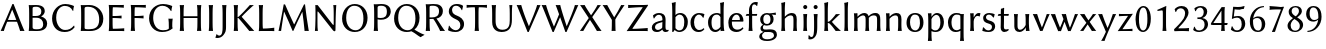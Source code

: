 SplineFontDB: 3.0
FontName: LinBiolinumO
FullName: Linux Biolinum O
FamilyName: Linux Biolinum O
Weight: Book
Copyright: Linux Libertine by Philipp H. Poll,\nOpen Font under Terms of following Free Software Licenses:\nGPL (General Public License) with font-exception and OFL (Open Font License).\nCreated with FontForge (http://fontforge.sf.net)\nSept 2003, 2004, 2005, 2006, 2007, 2008, 2009, 2010, 2011,2012
UComments: "2003-08-29: Created.+AAoA-2004-07-25: v(1.0) release candidate+AAoA-2005-12-28: v(1.1.0) stable+AAoA-2006-01-01: v(2.0.0) stable+AAoA-2006-09-05: v(2.2.0) stable+AAoA-2006-12-04: v(2.3.0) stable+AAoA-2007-03-11: v(2.4.0) stable+AAoA-2007-12-00: v(2.7.0) stable+AAoA-2008-06-00: v(2.8.14) stable+AAoA" 
Version: 1.1.8
ItalicAngle: 0
UnderlinePosition: -98
UnderlineWidth: 40
Ascent: 754
Descent: 246
LayerCount: 2
Layer: 0 0 "Back"  1
Layer: 1 0 "Fore"  0
XUID: [1021 993 1524925707 2876416]
FSType: 0
OS2Version: 3
OS2_WeightWidthSlopeOnly: 0
OS2_UseTypoMetrics: 0
CreationTime: 1156455862
PfmFamily: 33
TTFWeight: 400
TTFWidth: 5
LineGap: 0
VLineGap: 0
OS2TypoAscent: 894
OS2TypoAOffset: 0
OS2TypoDescent: -246
OS2TypoDOffset: 0
OS2TypoLinegap: 0
OS2WinAscent: 894
OS2WinAOffset: 0
OS2WinDescent: 246
OS2WinDOffset: 0
HheadAscent: 894
HheadAOffset: 0
HheadDescent: -246
HheadDOffset: 0
OS2FamilyClass: 2050
OS2Vendor: 'PfEd'
Lookup: 3 0 0 "'ssty' Script Style in Mathematical Alphanumeric Symbols lookup 2"  {"'ssty' Script Style in Mathematical Alphanumeric Symbols lookup 2-1"  } ['ssty' ('math' <'dflt' > ) ]
Lookup: 258 0 0 "'kern' Kerning"  {"'kern' Latin kerning" [150,0,4] } ['kern' ('DFLT' <'dflt' > 'cyrl' <'dflt' > 'grek' <'dflt' > 'latn' <'AZE ' 'CRT ' 'DEU ' 'MOL ' 'ROM ' 'TRK ' 'dflt' > ) ]
MarkAttachClasses: 1
DEI: 91125
KernClass2: 16 15 "'kern' Latin kerning" 
 6 u1D5BF
 6 u1D5B3
 6 u1D5B8
 13 u1D5B5 u1D5B6
 13 u1D5AA u1D5B7
 20 u1D5A3 u1D5AE u1D5B0
 27 u1D5CB u1D5CF u1D5D0 u1D5D2
 20 u1D5C0 u1D5C4 u1D5D1
 6 u1D5BB
 20 u1D5BE u1D5C8 u1D5C9
 6 u1D5AB
 6 u1D5A0
 6 u1D5B4
 20 u1D5A7 u1D5A8 u1D5AD
 13 u1D5A5 u1D5AF
 6 u1D5B3
 6 u1D5B8
 13 u1D5B5 u1D5B6
 27 u1D5A2 u1D5A6 u1D5AE u1D5B0
 20 u1D5CF u1D5D0 u1D5D2
 6 u1D5D1
 6 u1D5A0
 92 u1D5BE u1D5BC u1D5C8 u1D5BD u1D5CA ccedilla eogonek oe uni0188 uni018D ohorn eturned c_k c_h
 20 u1D5BA u1D5C0 u1D5CC
 34 u1D5C6 u1D5C7 u1D5C9 u1D5CB u1D5D3
 13 u1D5A9 u1D5C3
 27 u1D5BB u1D5C1 u1D5C4 u1D5C5
 6 u1D5B4
 6 u1D5CE
 0 {} 0 {} 0 {} 0 {} 0 {} 0 {} 0 {} 0 {} 0 {} 0 {} 0 {} 0 {} 0 {} 0 {} 0 {} 0 {} 98 {} 98 {} 98 {} 24 {} 0 {} 0 {} 0 {} 0 {} 0 {} 0 {} 80 {} 40 {} 0 {} 0 {} 0 {} 55 {} 24 {} 24 {} -5 {} -49 {} -34 {} -49 {} -63 {} -49 {} -20 {} 0 {} 0 {} 37 {} -39 {} 0 {} 24 {} 24 {} 24 {} -37 {} -44 {} -24 {} -61 {} -71 {} -60 {} -40 {} 0 {} 0 {} 24 {} -39 {} 0 {} 24 {} 24 {} 24 {} -34 {} -49 {} -24 {} -112 {} -80 {} -60 {} -40 {} 0 {} 0 {} 24 {} -24 {} 0 {} 0 {} 24 {} 24 {} -24 {} -54 {} 0 {} 0 {} -20 {} -15 {} 0 {} 0 {} 0 {} 24 {} 0 {} 0 {} -5 {} -34 {} 37 {} 0 {} 10 {} 10 {} -29 {} 0 {} 0 {} 0 {} 0 {} 0 {} 0 {} 0 {} 0 {} -39 {} -12 {} -24 {} 10 {} 15 {} 10 {} -49 {} -8 {} 0 {} 0 {} 0 {} 0 {} 0 {} 0 {} 0 {} 0 {} -12 {} -24 {} 0 {} 0 {} 10 {} 0 {} 0 {} 0 {} 0 {} 0 {} 0 {} 0 {} 0 {} 0 {} 0 {} -37 {} 0 {} 0 {} 0 {} 0 {} -20 {} 10 {} 0 {} 0 {} 0 {} 0 {} 0 {} 0 {} 0 {} -49 {} -54 {} -54 {} 0 {} -7 {} -7 {} -40 {} 7 {} 0 {} 0 {} 0 {} 0 {} 0 {} 0 {} 0 {} 0 {} -49 {} 0 {} 0 {} 0 {} 0 {} 0 {} 0 {} 0 {} 0 {} 0 {} 0 {} 0 {} 0 {} 0 {} -63 {} -73 {} -112 {} -34 {} -65 {} 0 {} 0 {} -12 {} -12 {} 0 {} 0 {} 0 {} 0 {} -34 {} 0 {} 37 {} 24 {} 24 {} 0 {} 0 {} 0 {} -59 {} 0 {} 0 {} 0 {} 0 {} 0 {} 24 {} 0 {} 0 {} 37 {} 24 {} 24 {} 0 {} 0 {} 0 {} 0 {} 0 {} 0 {} 0 {} 0 {} 0 {} 24 {} 0 {} 0 {} 0 {} 0 {} 24 {} 0 {} 0 {} 0 {} -59 {} 0 {} 0 {} 0 {} 0 {} 12 {} 49 {} 0 {}
ShortTable: maxp 16
  0
  0
  0
  0
  0
  0
  0
  2
  1
  0
  8
  0
  256
  0
  0
  0
EndShort
TtTable: prep
PUSHW_1
 511
SCANCTRL
MPPEM
PUSHB_1
 8
LT
IF
PUSHB_2
 1
 1
INSTCTRL
EIF
PUSHB_2
 70
 6
CALL
IF
POP
PUSHB_1
 16
EIF
MPPEM
PUSHB_1
 20
GT
IF
POP
PUSHB_1
 128
EIF
SCVTCI
EndTTInstrs
TtTable: fpgm
PUSHB_1
 0
FDEF
PUSHB_1
 0
SZP0
MPPEM
PUSHB_1
 46
LT
IF
PUSHB_1
 74
SROUND
EIF
PUSHB_1
 0
SWAP
MIAP[rnd]
RTG
PUSHB_1
 6
CALL
IF
RTDG
EIF
MPPEM
PUSHB_1
 46
LT
IF
RDTG
EIF
DUP
MDRP[rp0,rnd,grey]
PUSHB_1
 1
SZP0
MDAP[no-rnd]
RTG
ENDF
PUSHB_1
 1
FDEF
DUP
DUP
MDRP[rp0,min,white]
MDAP[rnd]
PUSHB_1
 7
CALL
NOT
IF
DUP
DUP
GC[orig]
SWAP
GC[cur]
SUB
ROUND[White]
DUP
IF
DUP
ABS
DIV
SHPIX
ELSE
POP
POP
EIF
ELSE
POP
EIF
ENDF
PUSHB_1
 2
FDEF
MPPEM
GT
IF
RCVT
SWAP
EIF
POP
ENDF
PUSHB_1
 3
FDEF
ROUND[Black]
RTG
DUP
PUSHB_1
 64
LT
IF
POP
PUSHB_1
 64
EIF
ENDF
PUSHB_1
 4
FDEF
PUSHB_1
 6
CALL
IF
POP
SWAP
POP
ROFF
IF
MDRP[rp0,min,rnd,black]
ELSE
MDRP[min,rnd,black]
EIF
ELSE
MPPEM
GT
IF
IF
MIRP[rp0,min,rnd,black]
ELSE
MIRP[min,rnd,black]
EIF
ELSE
POP
PUSHB_1
 5
CALL
IF
PUSHB_1
 70
SROUND
EIF
IF
MDRP[rp0,min,rnd,black]
ELSE
MDRP[min,rnd,black]
EIF
EIF
EIF
RTG
ENDF
PUSHB_1
 5
FDEF
GFV
NOT
AND
ENDF
PUSHB_1
 6
FDEF
PUSHB_2
 34
 1
GETINFO
LT
IF
PUSHB_1
 32
GETINFO
NOT
NOT
ELSE
PUSHB_1
 0
EIF
ENDF
PUSHB_1
 7
FDEF
PUSHB_2
 36
 1
GETINFO
LT
IF
PUSHB_1
 64
GETINFO
NOT
NOT
ELSE
PUSHB_1
 0
EIF
ENDF
EndTTInstrs
ShortTable: cvt  28
  68
  1297
  464
  0
  878
  943
  1162
  1320
  1410
  70
  59
  80
  90
  153
  165
  188
  227
  429
  460
  568
  645
  688
  34
  29
  39
  44
  75
  92
EndShort
LangName: 1033 "" "" "Regular" "" "" "" "" "" "Philipp H. Poll" "Philipp H. Poll" "" "http://www.linuxlibertine.org" "http://www.linuxlibertine.org" "GPL- General Public License AND OFL-Open Font License" "http://www.fsf.org/licenses/gpl.html AND http://scripts.sil.org/OFL" 
GaspTable: 3 8 2 17 1 65535 3 0
Encoding: UnicodeFull
UnicodeInterp: none
NameList: Adobe Glyph List
BeginPrivate: 9
BlueValues 47 [-12 0 429 442 460 474 600 610 645 658 688 698]
OtherBlues 11 [-238 -227]
FamilyBlues 47 [-12 0 429 442 460 474 600 610 645 658 688 698]
FamilyOtherBlues 11 [-238 -227]
BlueScale 8 0.039625
StdHW 4 [44]
StdVW 4 [80]
StemSnapH 4 [44]
StemSnapV 8 [80 103]
EndPrivate
Grid
271 223 m 2
 55 223 l 2
 46 223 40 232 40 242 c 3
 40 260 53 283 65 283 c 2
 284 283 l 2
 294 283 298 273 298 263 c 3
 298 251 284 223 271 223 c 2
-1000 -232 m 0
 2000 -232 l 0
-1000 429 m 0
 2000 429 l 0
-1000 645 m 0
 2000 645 l 0
-1000 698 m 0
 2000 698 l 0
71 -67 m 25
 424 -67 l 25
 423 -163 l 25
 70 -163 l 25
 71 -67 l 25
-442 733 m 25
 1172 733 l 25
1237 894 m 25
 1237 -244 l 25
1321 894 m 25
 1321 -244 l 25
 -581 -244 l 25
 -581 894 l 25
 1321 894 l 25
-497 894 m 25
 -497 -244 l 25
0 658 m 1
 674 658 l 9
672 648 m 1
 674 645 l 1
 674 626 l 2
 674 621 671 618 666 618 c 2
 640 618 l 2
 599 618 82 618 42 618 c 2
 8 618 l 2
 4 618 0 621 0 626 c 2
 0 645 l 1
 2 648 l 1
 672 648 l 1
0 645 m 1
 674 645 l 1
-261 -141 m 25
 905 -141 l 25
905 -128 m 25
 -261 -128 l 25
 905 -128 l 25
-20 -10 m 17
 1054.5 -10 l 9
-28 439 m 1
 1139 439 l 1
-42 321 m 1
 658 321 l 1
637 432 m 1
 639 429 l 1
 639 407 l 2
 639 402 636 399 631 399 c 2
 604 399 l 2
 563 399 47 399 7 399 c 2
 -19 399 l 2
 -23 399 -27 401.901 -27 407 c 2
 -27 429 l 1
 -21 432 l 1
 637 432 l 1
-20 0 m 1
 833 0 l 1
798 30 m 2
 825 30 l 2
 829 30 833 27 833 22 c 2
 833 0 l 1
 831 -3 l 1
 -18 -3 l 1
 -20 0 l 1
 -20 22 l 2
 -20 27 -17 30 -12 30 c 2
 14 30 l 2
 55 30 759 30 798 30 c 2
-14 72 m 25
 299 72 l 25
592 805 m 25
 -50 805 l 25
 592 805 l 25
397 230 m 25
 124 230 l 25
 397 230 l 25
67 -110 m 25
 379 -110 l 25
0 581 m 25
0 576 m 25
 7 576 l 25
 0 568 l 25
 433 568 l 25
 438 575 l 25
 432 575 l 25
432 580 m 25
574 833 m 25
 -47 833 l 25
 574 833 l 25
780 550 m 1
 236 550 l 1
 213 506 l 1
 193 550 l 1
 -113 550 l 1
EndSplineSet
TeXData: 1 0 0 262144 133120 88746 450560 -1048576 88746 783286 444596 497025 792723 393216 433062 380633 303038 157286 324010 404750 52429 2506097 1059062 262144
BeginChars: 1114184 98

StartChar: u1D5A0
Encoding: 120224 120224 0
Width: 629
Flags: MW
TopAccentHorizontal: 322
HStem: -3 21G<22 66.5 90 104.177 499.931 511.5 588 604.5> 231 42<198.642 407.322> 638 20G<263 385>
DStem2: 16 -3 178.974 228.261 0.407548 0.913184<57.2509 287.455 329.137 596.593> 339 658 306.032 521.764 0.382928 -0.923778<113.228 379.463>
LayerCount: 2
Fore
SplineSet
407.3 275.5 m 1
 380.4 345.2 347.1 427.4 306 521.8 c 1
 304 521.8 l 1
 198.6 275.9 l 1
 220.6 274.7 274.1 273 303 273 c 0
 332.7 273 374.3 274 407.3 275.5 c 1
179 228.3 m 1
 143.3 140.8 112.4 58.3 96 -3 c 1
 84 0 62 0 51 0 c 0
 40 0 28 0 16 -3 c 1
 117 218 215 436 311 658 c 1
 339 658 l 1
 431 439 563 98 613 -3 c 1
 596 0 570 0 553 0 c 0
 536 0 520 0 503 -3 c 1
 496.9 19.2 474.3 97.2 425.3 228.3 c 1
 401 230 346 231 308 231 c 0
 273.5 231 204 230 179 228.3 c 1
EndSplineSet
EndChar

StartChar: u1D5A1
Encoding: 120225 120225 1
Width: 616
VWidth: 999
Flags: W
TopAccentHorizontal: 289
HStem: -3 43<174.577 403.148> 328 43<190 363.242> 605 43<172.065 358.947>
VStem: 104 86<52.3754 328 371 597.325> 408 87<424.724 559.411> 455 99<94.8914 252.437>
LayerCount: 2
Fore
SplineSet
190 559 m 2
 190 371 l 1
 268 371 l 2
 351 371 408 396 408 481 c 0
 408 583 337 605 281 605 c 0
 200 605 190 592.3 190 559 c 2
190 328 m 1
 190 88 l 2
 190 55 217 40 287 40 c 0
 431.2 40 455 95.9 455 165 c 0
 455 255 400 328 283 328 c 2
 190 328 l 1
147 645 m 0
 197 645 239 648 274 648 c 0
 460 648 495 560 495 493 c 0
 495 438 453 385 402 360 c 1
 489 335 554 280 554 184 c 0
 554 98 505 -3 306 -3 c 0
 217 -3 209 0 147 0 c 0
 112 0 95 -3 95 -3 c 1
 94 0 l 1
 102 54 104 125 104 200 c 2
 104 445 l 2
 104 520 102 588 94 645 c 1
 96 648 l 1
 96 648 113 645 147 645 c 0
EndSplineSet
EndChar

StartChar: u1D5A2
Encoding: 120226 120226 2
Width: 677
VWidth: 999
Flags: W
TopAccentHorizontal: 371
HStem: -10 51<292.131 490.773> 611 47<286.061 471.755>
VStem: 52 103<211.392 435.455>
LayerCount: 2
Fore
SplineSet
380 658 m 0
 502 658 598 608 598 608 c 1
 600 605 l 1
 589 562.5 585.6 545 582 494 c 1
 570 493 l 1
 529 575 456 611 366 611 c 0
 284 611 155 537 155 334 c 0
 155 178 248.2 41 375 41 c 0
 468 41 528 67 599 145 c 1
 606 142 l 1
 609.5 133 611.5 111 612.1 99.5 c 1
 545.3 18.7 458.4 -10 366 -10 c 0
 151 -10 52 142 52 315 c 0
 52 512 211 658 380 658 c 0
EndSplineSet
EndChar

StartChar: u1D5A3
Encoding: 120227 120227 3
Width: 710
VWidth: 999
Flags: W
TopAccentHorizontal: 309
HStem: -2 44<171.537 435.266> 604 44<172.393 392.698>
VStem: 104 86<49.3073 594.385> 555 103<179.784 425.325>
LayerCount: 2
Fore
SplineSet
190 82 m 2
 190 50 201 42 299 42 c 0
 440 42 555 82 555 284 c 0
 555 438 490 604 274 604 c 0
 225 604 190 599 190 564 c 2
 190 82 l 2
147 645 m 0
 211 645 248 648 312 648 c 0
 504 648 658 494 658 308 c 0
 658 62 471 -2 330 -2 c 0
 227 -2 218 0 147 0 c 0
 112 0 95 -3 95 -3 c 1
 94 0 l 1
 102 54 104 125 104 200 c 2
 104 445 l 2
 104 520 102 588 94 645 c 1
 96 648 l 1
 96 648 113 645 147 645 c 0
EndSplineSet
EndChar

StartChar: u1D5A4
Encoding: 120228 120228 4
Width: 538
VWidth: 999
Flags: W
TopAccentHorizontal: 284
HStem: 0 56<194.662 417.584> 317 50<190 404.78> 589 56<194.662 419.27>
VStem: 104 86<58.188 317 367 587.818>
LayerCount: 2
Fore
SplineSet
190 200 m 2
 190 183 191 80 198 56 c 1
 332 56 480 68 480 68 c 1
 482 64 l 1
 481 56 480 41 480 31 c 0
 480 21 481 14 482 0 c 1
 480 -3 l 1
 464 -1 441 0 420 0 c 2
 147 0 l 2
 112 0 95 -3 95 -3 c 1
 94 0 l 1
 102 54 104 125 104 200 c 2
 104 445 l 2
 104 520 102 588 94 645 c 1
 96 648 l 1
 96 648 113 645 147 645 c 2
 410 645 l 2
 431 645 454 646 470 648 c 1
 472 645 l 1
 471 631 470 615 470 607 c 0
 470 598 471 589 472 581 c 1
 470 577 l 1
 470 577 332 589 198 589 c 1
 191 565 190 462 190 445 c 2
 190 367 l 1
 308 367 354 372 413 377 c 1
 416 374 l 1
 414 365 413 351 413 342 c 0
 413 333 414 319 416 310 c 1
 413 307 l 1
 344 314 238 317 190 317 c 1
 190 200 l 2
EndSplineSet
EndChar

StartChar: u1D5A5
Encoding: 120229 120229 5
Width: 504
VWidth: 999
Flags: W
TopAccentHorizontal: 293
HStem: -3 21G<94 147 147 200> 317 50<190 404.78> 589 56<194.662 419.27>
VStem: 104 86<2.67992 317 367 587.818>
LayerCount: 2
Fore
SplineSet
407 645 m 2
 431 645 454 646 470 648 c 1
 472 645 l 1
 471 631 470 619 470 611 c 0
 470 602 471 589 472 581 c 1
 470 577 l 1
 470 577 332 589 198 589 c 1
 191 565 190 462 190 445 c 2
 190 367 l 1
 308 367 354 372 413 377 c 1
 416 374 l 1
 414 365 413 351 413 342 c 0
 413 333 414 319 416 310 c 1
 413 307 l 1
 344 314 238 317 190 317 c 1
 190 200 l 2
 190 125 192 57 200 0 c 1
 198 -3 l 1
 198 -3 181 0 147 0 c 0
 112 0 95 -3 95 -3 c 1
 94 0 l 1
 102 54 104 125 104 200 c 2
 104 445 l 2
 104 520 102 588 94 645 c 1
 96 648 l 1
 96 648 113 645 147 645 c 2
 407 645 l 2
EndSplineSet
EndChar

StartChar: u1D5A6
Encoding: 120230 120230 6
Width: 717
VWidth: 999
Flags: MW
TopAccentHorizontal: 379
HStem: -10 44<296.87 519.78> 614 44<295.445 484.524>
VStem: 52 103<200.39 438.829> 546 86<83.5114 304.327>
LayerCount: 2
Fore
SplineSet
546 117 m 2
 546 192 544 250 536 307 c 1
 538 310 l 1
 538 310 555 307 589 307 c 0
 624 307 641 310 641 310 c 1
 642 307 l 1
 634 254 632 212 632 137 c 2
 632 131 l 2
 632 120 633.3 93.7 642 83 c 1
 642 80 l 1
 574.5 23.4 492.5 -10 376 -10 c 0
 175 -10 52 144 52 317 c 0
 52 537 229 658 401 658 c 0
 523 658 629 608 629 608 c 1
 631 605 l 1
 620.3 567 614.6 540 611 489 c 1
 599 488 l 1
 554 564 477 614 387 614 c 0
 252 614 155 502 155 327 c 0
 155 195 221 34 399 34 c 0
 453 34 512 40 546 72 c 1
 546 117 l 2
EndSplineSet
EndChar

StartChar: u1D5A7
Encoding: 120231 120231 7
Width: 726
VWidth: 999
Flags: W
TopAccentHorizontal: 354
HStem: -3 21G<94 101 192 200 526 533 624 632> 321 44<190 536> 628 20G<94 102 193 200 526 534 625 632>
VStem: 104 86<2.67992 321 365 642.32> 536 86<2.67992 321 365 642.32>
LayerCount: 2
Fore
SplineSet
536 445 m 2
 536 520 534 588 526 645 c 1
 528 648 l 1
 540 646 567 645 579 645 c 0
 591 645 619 646 631 648 c 1
 632 645 l 1
 624 592 622 520 622 445 c 2
 622 200 l 2
 622 125 624 57 632 0 c 1
 630 -3 l 1
 618 -1 591 0 579 0 c 0
 567 0 539 -1 527 -3 c 1
 526 0 l 1
 534 54 536 125 536 200 c 2
 536 321 l 1
 190 321 l 1
 190 200 l 2
 190 125 192 57 200 0 c 1
 198 -3 l 1
 186 -1 159 0 147 0 c 0
 135 0 107 -1 95 -3 c 1
 94 0 l 1
 102 54 104 125 104 200 c 2
 104 445 l 2
 104 520 102 588 94 645 c 1
 96 648 l 1
 108 646 135 645 147 645 c 0
 159 645 187 646 199 648 c 1
 200 645 l 1
 192 592 190 520 190 445 c 2
 190 365 l 1
 536 365 l 1
 536 445 l 2
EndSplineSet
Colour: ff80cc
EndChar

StartChar: u1D5A8
Encoding: 120232 120232 8
Width: 294
VWidth: 999
Flags: W
TopAccentHorizontal: 152
HStem: -3 21G<94 102 192 200> 628 20G<94 102 192 200>
VStem: 104 86<2.67992 642.32>
LayerCount: 2
Fore
SplineSet
104 445 m 2
 104 520 102 588 94 645 c 1
 96 648 l 1
 108 646 135 645 147 645 c 0
 159 645 186 646 198 648 c 1
 200 645 l 1
 192 592 190 520 190 445 c 2
 190 200 l 2
 190 125 192 57 200 0 c 1
 198 -3 l 1
 186 -1 159 0 147 0 c 0
 135 0 108 -1 96 -3 c 1
 94 0 l 1
 102 54 104 125 104 200 c 2
 104 445 l 2
EndSplineSet
EndChar

StartChar: u1D5A9
Encoding: 120233 120233 9
Width: 320
VWidth: 999
Flags: W
TopAccentHorizontal: 181
HStem: -172 60<-12.1065 99.732> 628 20G<130 138 229 236>
VStem: 140 86<-29.7556 642.32>
LayerCount: 2
Fore
SplineSet
140 95 m 2
 140 445 l 2
 140 520 138 588 130 645 c 1
 132 648 l 1
 144 646 171 645 183 645 c 0
 195 645 223 646 235 648 c 1
 236 645 l 1
 228 592 226 520 226 445 c 2
 226 117 l 2
 226 2.5 216 -27 163 -96 c 0
 121 -150 68 -172 5 -172 c 0
 -14 -172 -32 -168 -40 -163 c 1
 -41 -160 l 1
 -30 -141 -20 -105 -13 -78 c 1
 -2 -77 l 1
 9 -97 27 -112 56 -112 c 0
 135 -112 140 7 140 95 c 2
EndSplineSet
EndChar

StartChar: u1D5AA
Encoding: 120234 120234 10
Width: 629
VWidth: 999
Flags: W
TopAccentHorizontal: 335
HStem: -3 21G<94 102 192 200 438 491.5 589.31 597.5> 628 20G<94 102 192 200 452.5 503.5 553 589>
VStem: 104 86<2.67992 642.32>
DStem2: 293 352 209 322 0.662528 -0.749037<0 415.76>
LayerCount: 2
Fore
SplineSet
104 445 m 2
 104 520 102 588 94 645 c 1
 96 648 l 1
 108 646 135 645 147 645 c 0
 159 645 186 646 198 648 c 1
 200 645 l 1
 192 592 190 520 190 445 c 2
 190 344.1 l 1
 195.1 344.6 205.1 346.9 212 353 c 0
 300 430 408 546 497 648 c 1
 510 645 533 645 546 645 c 0
 561 645 581 645 597 648 c 1
 509 571 361 433 293 354 c 1
 293 352 l 1
 607 -3 l 1
 588 0 564 0 545 0 c 0
 528 0 500 0 483 -3 c 1
 393 108 250 281 209 322 c 0
 204.2 326 195.1 328 190 328.7 c 1
 190 200 l 2
 190 125 192 57 200 0 c 1
 198 -3 l 1
 186 -1 159 0 147 0 c 0
 135 0 108 -1 96 -3 c 1
 94 0 l 1
 102 54 104 125 104 200 c 2
 104 445 l 2
EndSplineSet
Colour: ff80cc
EndChar

StartChar: u1D5AB
Encoding: 120235 120235 11
Width: 515
VWidth: 999
Flags: W
TopAccentHorizontal: 150
HStem: 0 61<195.662 422.907> 628 20G<95 103 194 201>
VStem: 105 86<62.1786 642.32>
LayerCount: 2
Fore
SplineSet
191 445 m 2
 191 200 l 2
 191 183 192 85 199 61 c 1
 333 61 481 83 481 83 c 1
 483 79 l 1
 482 71 481 54 481 44 c 0
 481 34 482 14 483 0 c 1
 481 -3 l 1
 465 -1 442 0 421 0 c 2
 148 0 l 2
 114 0 96 -3 96 -3 c 1
 95 0 l 1
 103 54 105 125 105 200 c 2
 105 445 l 2
 105 520 103 588 95 645 c 1
 97 648 l 1
 109 646 136 645 148 645 c 0
 160 645 188 646 200 648 c 1
 201 645 l 1
 193 592 191 520 191 445 c 2
EndSplineSet
EndChar

StartChar: u1D5AC
Encoding: 120236 120236 12
Width: 886
Flags: MW
TopAccentHorizontal: 457
HStem: -3 21G<69.5 83.5 121.5 134.5 383 470.005 707.673 722.5 802 812.5>
DStem2: 226 662 205.25 476.25 0.411818 -0.911266<160.722 543.932> 458.419 166 434 0 0.439345 0.898318<0 362.59> 726 662 659.476 472.949 0.139962 -0.990157<177.879 649.133>
LayerCount: 2
Fore
SplineSet
193 662 m 1
 226 662 l 1
 299.8 490.2 371.3 330 450 166.3 c 1
 458.4 166 l 1
 701 662 l 1
 726 662 l 1
 754 419 784 211 820 -3 c 1
 805 0 779 0 764 0 c 0
 749 0 730 0 715 -3 c 1
 700.3 162.8 680.7 315.2 659.5 472.9 c 1
 656 473 l 1
 577 316 506 164.2 434 0 c 1
 415 0 l 1
 351 155 280.8 317 205.2 476.2 c 1
 200.8 476.2 l 1
 176.3 325.1 142 102 127 -3 c 1
 116 0 108 0 97 0 c 0
 85 0 75 0 64 -3 c 1
 103 184 158 460 193 662 c 1
EndSplineSet
EndChar

StartChar: u1D5AD
Encoding: 120237 120237 13
Width: 718
VWidth: 999
Flags: MW
TopAccentHorizontal: 353
HStem: -3 14G<98 106 164 172 585 600> 628 20G<108 152 152 181.45 558 566 624 632>
VStem: 108 54<432.316 476.582> 568 54<419.52 642.32>
DStem2: 166 647 201 455 0.620566 -0.784154<137.385 620.953>
LayerCount: 2
Fore
SplineSet
108 645 m 1
 110 648 l 1
 110 648 118 645 152 645 c 0
 156.5 645 166 647 166 647 c 1
 509 203 l 2
 552.3 146.9 566.6 123.6 568 178 c 1
 568 445 l 2
 568 520.3 566 588 558 645 c 1
 560 648 l 1
 572 646 583 645 595 645 c 0
 607 645 618 646 630 648 c 1
 632 645 l 1
 616 423 617 249 612 21 c 0
 611 2 607 -10 593 -10 c 0
 577 -10 561 -1 550 14 c 2
 201 455 l 2
 163.9 503 162 500 162 439 c 2
 162 200 l 2
 162 125 164 57 172 0 c 1
 170 -3 l 1
 158 -1 147 0 135 0 c 0
 123 0 112 -1 100 -3 c 1
 98 0 l 1
 114 159 117 455 108 645 c 1
EndSplineSet
EndChar

StartChar: u1D5AE
Encoding: 120238 120238 14
Width: 741
VWidth: 999
Flags: W
TopAccentHorizontal: 375
HStem: -10 44<297.518 470.882> 614 44<271.342 456.336>
VStem: 52 103<199.871 439.073> 586 103<198.639 454.348>
LayerCount: 2
Fore
SplineSet
355 614 m 0
 259 614 155 537 155 327 c 0
 155 135 269 34 389 34 c 0
 503 34 586 131 586 310 c 0
 586 518 496 614 355 614 c 0
689 329 m 0
 689 129 560 -10 369 -10 c 0
 197 -10 52 113 52 310 c 0
 52 506 189 658 368 658 c 0
 548 658 689 527 689 329 c 0
EndSplineSet
EndChar

StartChar: u1D5AF
Encoding: 120239 120239 15
Width: 559
VWidth: 999
Flags: W
TopAccentHorizontal: 277
HStem: -3 21G<94 102 192 200> 276 43<190.832 365.053> 609 43<172.409 371.18>
VStem: 104 86<2.67993 286 323.159 597.325> 422 97<391.757 557.83>
LayerCount: 2
Fore
SplineSet
190 565 m 2
 190 329 l 1
 203 322 244 319 269 319 c 0
 366 319 422 356 422 471 c 0
 422 590 349 609 280 609 c 0
 208 609 190 594 190 565 c 2
104 445 m 2
 104 520 102 588 94 645 c 1
 96 648 l 1
 108 646 135 645 147 645 c 0
 177 645 261 652 287 652 c 0
 472 652 519 550 519 476 c 0
 519 391 456 276 274 276 c 0
 239 276 212 279 190 286 c 1
 190 200 l 2
 190 125 192 57 200 0 c 1
 198 -3 l 1
 186 -1 159 0 147 0 c 0
 135 0 108 -1 96 -3 c 1
 94 0 l 1
 102 54 104 125 104 200 c 2
 104 445 l 2
EndSplineSet
EndChar

StartChar: u1D5B0
Encoding: 120240 120240 16
Width: 741
VWidth: 999
Flags: W
ItalicCorrection: 89
TopAccentHorizontal: 346
HStem: -10 44<297.518 470.882> 614 44<271.342 456.336>
VStem: 52 103<199.871 439.073> 586 103<198.639 454.348>
LayerCount: 2
Fore
SplineSet
355 614 m 0
 259 614 155 537 155 327 c 0
 155 135 269 34 389 34 c 0
 503 34 586 131 586 310 c 0
 586 518 496 614 355 614 c 0
560.7 49.2 m 1
 618.3 17.4 700.3 -39.7 810 -77 c 1
 810 -83 l 1
 774 -102 735 -125 716 -140 c 1
 605.3 -77.1 613.7 -59.7 483.8 8.8 c 1
 448.9 -3.5 410.4 -10 369 -10 c 0
 197 -10 52 113 52 310 c 0
 52 506 189 658 368 658 c 0
 548 658 689 527 689 329 c 0
 689 207.3 641.2 108.1 560.7 49.2 c 1
EndSplineSet
Colour: ff80cc
EndChar

StartChar: u1D5B1
Encoding: 120241 120241 17
Width: 600
VWidth: 999
Flags: W
TopAccentHorizontal: 269
HStem: -3 21G<94 102 192 200 447.5 462.5 563 575> 286 40<190 281.527> 609 43<170.159 370.554>
VStem: 104 86<2.67993 286 326 603.161> 426 96<391.453 556.67>
LayerCount: 2
Fore
SplineSet
190 286 m 1
 190 200 l 2
 190 125 192 57 200 0 c 1
 198 -3 l 1
 186 -1 159 0 147 0 c 0
 135 0 108 -1 96 -3 c 1
 94 0 l 1
 102 54 104 125 104 200 c 2
 104 445 l 2
 104 520 102 588 94 645 c 1
 96 648 l 1
 108 646 135 645 147 645 c 0
 177 645 257 652 282 652 c 0
 345 652 421 649 469 604 c 0
 505 570 522 529 522 479 c 0
 522 397 476 345 422 318 c 0
 408 310.8 388.2 304.3 361.5 299 c 1
 424.8 214.7 525.1 56.5 575 0 c 1
 573 -3 l 1
 553 0 533 0 513 0 c 0
 494 0 472 0 453 -3 c 1
 442 31 394 118 358 176 c 0
 332.5 217.1 310.9 256.2 282.8 289.1 c 1
 255.8 287.1 225 286 190 286 c 1
283 609 m 0
 193 609 190 604 190 565 c 2
 190 326 l 1
 248 326 l 2
 345 326 426 356 426 478 c 0
 426 586 344 609 283 609 c 0
EndSplineSet
EndChar

StartChar: u1D5B2
Encoding: 120242 120242 18
Width: 506
VWidth: 999
Flags: W
TopAccentHorizontal: 261
HStem: -10 44<169.447 310.928> 614 44<184.14 324.623>
VStem: 70 81<443.835 563.163> 359 93<93.3874 227.952>
LayerCount: 2
Fore
SplineSet
242 34 m 0
 301 34 359 76 359 151 c 0
 359 236 307 269 242 296 c 0
 159 331 70 380 70 485 c 0
 70 558 121 616 180 641 c 0
 209 653 239 658 266 658 c 0
 383 658 425 613 425 613 c 1
 427 610 l 1
 418 580 408 546 404 510 c 1
 394 509 l 1
 367 571 313 614 258 614 c 0
 235 614 214 611 197 602 c 0
 171 588 151 548 151 512 c 0
 151 429 222 400 273 381 c 0
 353.9 350.8 452 297 452 181 c 0
 452 65 357 -10 234 -10 c 0
 117 -10 52 35 52 35 c 1
 50 38 l 1
 58 68 69 105 73 141 c 1
 83 142 l 1
 114 83 186 34 242 34 c 0
EndSplineSet
EndChar

StartChar: u1D5B3
Encoding: 120243 120243 19
Width: 540
VWidth: 999
Flags: W
TopAccentHorizontal: 268
HStem: -3 21G<217 225 315 323> 589 56<17.7551 222.338 317.662 522.245>
VStem: 227 86<2.67992 587.818>
LayerCount: 2
Fore
SplineSet
227 445 m 2
 227 462 226 565 219 589 c 1
 85 589 17 575 17 575 c 1
 15 579 l 1
 17 594 17 617 15 645 c 1
 17 648 l 1
 33 646 56 645 77 645 c 2
 463 645 l 2
 484 645 507 646 523 648 c 1
 525 645 l 1
 523 617 523 594 525 579 c 1
 523 575 l 1
 523 575 455 589 321 589 c 1
 314 565 313 462 313 445 c 2
 313 200 l 2
 313 125 315 57 323 0 c 1
 321 -3 l 1
 309 -1 282 0 270 0 c 0
 258 0 231 -1 219 -3 c 1
 217 0 l 1
 225 54 227 125 227 200 c 2
 227 445 l 2
EndSplineSet
EndChar

StartChar: u1D5B4
Encoding: 120244 120244 20
Width: 692
VWidth: 999
Flags: W
TopAccentHorizontal: 353
HStem: -10 56<271.245 458.071> 628 20G<94 102 192 200 534 542 600 608>
VStem: 104 86<137.545 642.32> 544 54<140.973 642.32>
LayerCount: 2
Fore
SplineSet
544 445 m 2
 544 520 542 588 534 645 c 1
 536 648 l 1
 548 646 559 645 571 645 c 0
 583 645 594 646 606 648 c 1
 608 645 l 1
 600 592 598 520 598 445 c 2
 598 295 l 2
 598 117 542 -10 337 -10 c 0
 247 -10 104 32 104 236 c 2
 104 445 l 2
 104 520 102 588 94 645 c 1
 96 648 l 1
 108 646 135 645 147 645 c 0
 159 645 186 646 198 648 c 1
 200 645 l 1
 192 592 190 520 190 445 c 2
 190 269 l 2
 190 215 190 46 358 46 c 0
 527 46 544 165 544 277 c 2
 544 445 l 2
EndSplineSet
EndChar

StartChar: u1D5B5
Encoding: 120245 120245 21
Width: 631
Flags: W
TopAccentHorizontal: 329
HStem: -10 21G<244 366> 628 20G<24.4 41 122.7 135.936 510.821 533.7 562.5 607>
LayerCount: 2
Fore
SplineSet
324 132.3 m 1
 395.7 298.3 493.6 519.4 528 648 c 1
 539.4 646 562 645 573 645 c 0
 582 645 601 646 613 648 c 1
 512 427 414 212 318 -10 c 1
 290 -10 l 1
 198 209 66 547 16 648 c 1
 32.8 646.2 60 645 76 645 c 0
 91.4 645 114.4 646.2 131 648 c 1
 140.9 613.4 190.8 436.1 322 132.3 c 1
 324 132.3 l 1
EndSplineSet
EndChar

StartChar: u1D5B6
Encoding: 120246 120246 22
Width: 951
Flags: MW
TopAccentHorizontal: 429
HStem: -10 21G<244 326.877 570 686> 628 20G<24.5 41 117.5 131 374.5 387 472.5 488 831 854 882.5 927>
LayerCount: 2
Fore
SplineSet
644 132 m 1
 716 298 814 519 848 648 c 1
 860 645 887 645 898 645 c 0
 909 645 921 645 933 648 c 1
 832 427 734 212 638 -10 c 1
 610 -10 l 1
 571.4 98.6 523 231.5 478.5 351.6 c 1
 318 -10 l 1
 290 -10 l 1
 198 209 66 547 16 648 c 1
 33 645 59 645 76 645 c 0
 93 645 109 645 126 648 c 1
 136 613 188 434 323 123 c 1
 325 123 l 1
 364 213.4 411.4 321.3 452.3 422.1 c 1
 415.4 520.9 383.7 604.3 366 648 c 1
 383 645 409 645 426 645 c 0
 443 645 464 645 481 648 c 1
 495 585 539 435 642 132 c 1
 644 132 l 1
EndSplineSet
EndChar

StartChar: u1D5B7
Encoding: 120247 120247 23
Width: 581
Flags: W
TopAccentHorizontal: 331
HStem: -3 21G<28.5 36.6457 101.5 134.298 419.617 457 520.843 555> 628 20G<36.5 41.2125 132 156.316 436.407 469.5 525.709 542.5>
LayerCount: 2
Fore
SplineSet
564 -3 m 1
 546 0 524 0 506 0 c 0
 488 0 466 0 448 -3 c 1
 395.7 97.4 338.3 178.3 274.4 274.9 c 1
 218.1 189.2 160.1 95.1 107 -3 c 1
 96 0 77 0 65 0 c 0
 54 0 34 0 23 -3 c 1
 244 321 l 1
 28 648 l 1
 45 645 67 645 84 645 c 0
 101 645 123 645 141 648 c 1
 169.8 588.2 236.5 491.2 302 390.8 c 1
 385.6 511.8 409.8 547.8 464 648 c 1
 475 645 495 645 506 645 c 0
 517 645 537 645 548 648 c 1
 504.8 587.2 422.9 479.6 331.5 345.4 c 1
 418.3 211.9 483 111.4 564 -3 c 1
EndSplineSet
EndChar

StartChar: u1D5B8
Encoding: 120248 120248 24
Width: 582
Flags: W
TopAccentHorizontal: 293
HStem: -3 21G<242.5 246 334 338> 628 20G<24.5 36 121.5 157 455 486 503.5 557.5>
VStem: 247 86<-0.370972 307.229>
LayerCount: 2
Fore
SplineSet
333 285 m 1
 334 186 336 45 340 -3 c 1
 328 -1 302 0 290 0 c 0
 278 0 252 -1 240 -3 c 1
 245 52 247 177 247 275 c 1
 209 340 56 588 16 648 c 1
 33 646 56 645 73 645 c 0
 90 645 113 646 130 648 c 1
 184 543 242 449 305 340 c 1
 363 431 430 543 480 648 c 1
 492 646 509 645 522 645 c 0
 534 645 551 646 564 648 c 1
 443 463 374 365 333 285 c 1
EndSplineSet
EndChar

StartChar: u1D5B9
Encoding: 120249 120249 25
Width: 622
VWidth: 999
Flags: W
TopAccentHorizontal: 339
HStem: 0 54<187 403.618> 591 54<220.043 432.234>
DStem2: 69 38 192 72 0.563479 0.82613<79.903 663.212>
LayerCount: 2
Fore
SplineSet
187 54 m 1
 318 54 567 75 567 75 c 1
 569 72 l 1
 568 64 567 49 567 39 c 0
 567 29 568 14 569 0 c 1
 567 -3 l 1
 551 -1 531.8 0 496 0 c 2
 133 0 l 2
 103 0 46 -3 46 -3 c 1
 43 1 l 1
 54 15 63 30 69 38 c 2
 438 579 l 2
 443.2 586.6 440 591 435 591 c 0
 334.5 591 216.5 581.5 80 570 c 1
 78 573 l 1
 79 581 80 596 80 606 c 0
 80 616 79 631 78 645 c 1
 80 648 l 1
 96 646 119 645 141 645 c 2
 445 645 l 2
 476 645 554.5 648.8 571 651 c 0
 575.5 651 577 649 577 645 c 0
 577 634 567 619 547 591 c 2
 192 72 l 2
 187.3 65.1 187 59 187 54 c 1
EndSplineSet
EndChar

StartChar: u1D5BA
Encoding: 120250 120250 26
Width: 481
VWidth: 999
Flags: W
TopAccentHorizontal: 222
HStem: -10 51<143.58 256.585 377.751 457.24> 394 45<157.262 280.562>
VStem: 45 81<59.6871 162.517> 311 79<78.8114 225 264.049 362.994>
DStem2: 211 243 225 202 0.975441 0.220261<-76.3759 92.604>
LayerCount: 2
Fore
SplineSet
310 225 m 1
 225 202 l 2
 147 181 126 147 126 102 c 0
 126 71 155 41 200 41 c 0
 230 41 264 59 292 80 c 0
 300 86 306 93 306 106 c 2
 310 225 l 1
310.1 48 m 1
 306 48 l 1
 253 3 225 -10 170 -10 c 0
 96 -10 45 24 45 98 c 0
 45 166 109 220 211 243 c 2
 304 264 l 2
 307 265 311 269 311 276 c 0
 311 389 251 394 215 394 c 0
 167 394 133 354 105 309 c 1
 92 310 l 1
 75 377 l 1
 78 381 l 1
 103 402 149 439 225 439 c 0
 301 439 390 412 390 277 c 0
 390 266 387.2 155 387.2 126 c 0
 387.2 81.5 393.7 57.3 403.9 48 c 0
 410 42.4 423.3 40.5 433.2 40.5 c 0
 440.8 40.5 449.3 41.9 460.2 45.7 c 1
 467.6 21 l 1
 444 -4 413.2 -10 388 -10 c 0
 351.4 -10 321.5 8.9 310.1 48 c 1
EndSplineSet
AlternateSubs2: "'ssty' Script Style in Mathematical Alphanumeric Symbols lookup 2-1" u1D5BA.ssty
EndChar

StartChar: u1D5BB
Encoding: 120251 120251 27
Width: 504
VWidth: 999
Flags: W
TopAccentHorizontal: 283
HStem: -10 40<196.823 319.151> 399 40<205.929 326.332> 678 20G<146.465 162.167>
VStem: 77 61<4.06622 39> 82 80<59.4722 360.298 389 672.977> 382 89<116.35 330.17>
LayerCount: 2
Fore
SplineSet
162 81 m 1xec
 182 56 219 30 250 30 c 0
 345 30 382 100 382 224 c 0
 382 348.7 328.1 399 267 399 c 0
 226 399 201 380 162 340 c 1
 162 81 l 1xec
162 500 m 2
 162 389 l 1xec
 196 426 239 439 287 439 c 0
 384 439 471 354 471 232 c 0
 471 62 358 -10 256 -10 c 0
 213 -10 167 14 138 39 c 1
 127.5 19 116 2 105 -10 c 1
 94.5 -10 83 -8 77 -2 c 1xf4
 81.2 19.8 82 34 82 73 c 2
 82 482 l 2
 82 558 77.7 632.3 70 675 c 1
 72 678 l 1
 112.5 681 133.9 688 159 698 c 1
 165.3 698 168 695 168 688 c 0
 163.3 626.7 162 574 162 500 c 2
EndSplineSet
AlternateSubs2: "'ssty' Script Style in Mathematical Alphanumeric Symbols lookup 2-1" u1D5BB.ssty
EndChar

StartChar: u1D5BC
Encoding: 120252 120252 28
Width: 429
VWidth: 999
Flags: W
TopAccentHorizontal: 227
HStem: -10 50<190.47 329.737> 399 40<192.359 303.419>
VStem: 38 88<116.087 315.617>
LayerCount: 2
Fore
SplineSet
250 399 m 0
 184 399 126 333 126 223 c 0
 126 106 183 40 256 40 c 0
 293.2 40 325 48 363 82 c 1
 367 82 l 1
 386 61 l 1
 346 10 299 -10 239 -10 c 0
 117 -10 38 78.9 38 218 c 0
 38 354 147 439 251 439 c 0
 301 439 353 427 384 411 c 1
 386 408 l 1
 363 326 l 1
 350 325 l 1
 323.5 370.5 288.5 399 250 399 c 0
EndSplineSet
AlternateSubs2: "'ssty' Script Style in Mathematical Alphanumeric Symbols lookup 2-1" u1D5BC.ssty
EndChar

StartChar: u1D5BD
Encoding: 120253 120253 29
Width: 530
VWidth: 999
Flags: W
TopAccentHorizontal: 240
HStem: -10 52<186.632 307.002> -3 21G<374 383.667 449.5 458> 399 40<202.018 328.515> 678 20G<428.466 444.167>
VStem: 51 87<104.723 316.169> 361 80<90.2803 370.032 417 672.977>
LayerCount: 2
Fore
SplineSet
361 113 m 1xbc
 361 341 l 1
 337 379 313 399 266 399 c 0
 217.6 399 138 371 138 221 c 0
 138 96 184 42 238 42 c 0
 278.5 42 324.5 66.5 361 113 c 1xbc
361 58 m 1
 325 11.5 280 -10 232 -10 c 0xbc
 124 -10 51 90 51 213 c 0
 51 349 146.8 439 277 439 c 0
 297 439 338 430 361 417 c 1
 361 482 l 2
 361 558 359.7 632.3 352 675 c 1
 354 678 l 1
 394.5 681 415.9 688 441 698 c 1
 447.3 698 450 695 450 688 c 0
 445 626.3 441 574 441 500 c 2
 441 192 l 2
 441 117 450 43 458 0 c 1
 456 -3 l 1
 443 -1 424.1 0 411.5 0 c 0
 397 0 390.3 -1.3 377 -3 c 0x7c
 371 -3 368 -2 368 0 c 2
 363 58 l 1
 361 58 l 1
EndSplineSet
AlternateSubs2: "'ssty' Script Style in Mathematical Alphanumeric Symbols lookup 2-1" u1D5BD.ssty
EndChar

StartChar: u1D5BE
Encoding: 120254 120254 30
Width: 453
VWidth: 999
Flags: W
TopAccentHorizontal: 245
HStem: -10 59<180.536 330.136> 233 40<125 322.997> 399 40<182.373 286.139>
VStem: 34 88<110.038 233 273 315.973> 323 89<244.5 350.727>
LayerCount: 2
Fore
SplineSet
125 273 m 1
 309 273 l 2
 319 273 323 278 323 287 c 0
 323 362 278.5 399 239 399 c 0
 207.5 399 142 377 125 273 c 1
392 104 m 1
 412 79 l 1
 374 27 310 -10 238 -10 c 0
 170.6 -10 113.4 14.7 79 56 c 0
 45.5 96.2 34 152.3 34 209 c 0
 34 356 136 439 239 439 c 0
 371 439 412 334 412 250 c 0
 412 239 405 233 394 233 c 2
 122 233 l 1
 122 174.9 128.4 134.1 146 106 c 0
 173.5 62 220.8 49 255 49 c 0
 310 49 357 66 392 104 c 1
EndSplineSet
AlternateSubs2: "'ssty' Script Style in Mathematical Alphanumeric Symbols lookup 2-1" u1D5BE.ssty
EndChar

StartChar: u1D5BF
Encoding: 120255 120255 31
Width: 323
VWidth: 999
Flags: W
TopAccentHorizontal: 239
HStem: -3 21G<89 97 181 189> 385 44<29.4741 99 179 299.596> 602 21G<288.5 305> 639 59<189.982 282.431>
VStem: 99 80<2.6792 385 429.004 596.483>
LayerCount: 2
Fore
SplineSet
99 429 m 1
 99 468 l 2
 99 546 105 575 135 621 c 0
 168.2 671.9 209 698 272 698 c 0
 291 698 314 693 322 688 c 1
 323 685 l 1
 315.5 663 308.5 631.5 305 603 c 1
 294 602 l 1
 283 622 260 639 231 639 c 0
 186 639 173 597 173 534 c 0
 173 516 179 474 179 438 c 2
 179 429 l 1
 231 429 l 2
 254 429 283 430.3 301 431 c 1
 306 424 l 1
 300 409.3 297 399 294 383 c 1
 280.7 384.3 246 385 222 385 c 2
 179 385 l 1
 179 199 l 2
 179 124 180.5 57 189 0 c 1
 187 -3 l 1
 175 -1 151 0 139 0 c 0
 127 0 103 -1 91 -3 c 1
 89 0 l 1
 97.5 53.5 99 124 99 199 c 2
 99 385 l 1
 98 385 l 2
 75 385 42 384.3 24 383 c 1
 19 390 l 1
 28.7 405 34.3 414.7 41 431 c 1
 54.2 429.2 77.3 429 99 429 c 1
EndSplineSet
AlternateSubs2: "'ssty' Script Style in Mathematical Alphanumeric Symbols lookup 2-1" u1D5BF.ssty
EndChar

StartChar: u1D5C0
Encoding: 120256 120256 32
Width: 499
VWidth: 999
Flags: W
TopAccentHorizontal: 220
HStem: -237 43<140.309 341.162> -15 62<136.804 254.33> -12 66<174.316 367.191> 136 40<165.212 281.953> 401 38<167.383 278.422>
VStem: 32 69<-158.235 -60.0017> 55 78<208.143 363.302> 62 61<52.8771 126.198> 312 78<209.177 369.538> 400 73<-149.549 -43.25>
LayerCount: 2
Fore
SplineSet
101 -104 m 0
 101 -172 167 -194 232 -194 c 0
 318 -194 400 -162 400 -101 c 0
 400 -75 390 -46 361 -29 c 0
 333.6 -12.9 303 -12 255 -12 c 0
 241.2 -12 195.5 -15 166 -15 c 1
 131 -34 101 -70.9 101 -104 c 0
390 285 m 0
 390 206.2 328 136 224 136 c 0
 193.9 136 163 143 150 150 c 1
 128 131 123 114 123 94 c 0
 123 51 153 47 181 47 c 0
 186 47 196 48 210 49 c 0
 233 52 273 54 290 54 c 0
 325 54 393.5 53 431 21 c 0
 459 -2.9 473 -33.9 473 -78 c 0
 473 -171.7 380.1 -237 224 -237 c 0
 118 -237 32 -202.7 32 -124 c 0
 32 -105.3 42.5 -77 55 -58 c 1
 80.9 -38 112 -18.7 139.9 -7.3 c 1
 86 2 62 38 62 79 c 0
 62 113 97 142 126 162 c 1
 98 178 55 212 55 287 c 0
 55 386.1 146 439 225 439 c 0
 246.5 439 268.4 436 286.3 430.4 c 1
 360.9 434.3 396.2 444.9 444 449 c 1
 447 446 l 1
 445 437 444 429 444 420 c 0
 444 411 445 403 447 394 c 1
 444 391 l 1
 402.8 395.2 369.7 399 339.6 401.4 c 1
 363 386 390 354 390 285 c 0
312 284 m 0
 312 355 286 401 221 401 c 0
 163 401 133 358 133 292 c 0
 133 223 155 176 227 176 c 0
 287 176 312 223.3 312 284 c 0
EndSplineSet
AlternateSubs2: "'ssty' Script Style in Mathematical Alphanumeric Symbols lookup 2-1" u1D5C0.ssty
EndChar

StartChar: u1D5C1
Encoding: 120257 120257 33
Width: 549
VWidth: 999
Flags: W
TopAccentHorizontal: 307
HStem: -3 21G<81 89 171 179 378 386 468 476> 379 60<258.668 370.026> 678 20G<157.465 173.167>
VStem: 90 80<2.67606 320.103 352 672.976> 387 80<2.67606 363.729>
LayerCount: 2
Fore
SplineSet
170 352 m 1
 172 349 l 1
 236 424 307 439 345 439 c 0
 435 439 469 385 469 281 c 0
 469 249 467 212 467 180 c 0
 467 104 468 57.2 476 0 c 1
 474 -3 l 1
 462 -1 439 0 427 0 c 0
 415 0 392 -1 380 -3 c 1
 378 0 l 1
 386 53.8 387 105 387 180 c 2
 387 278 l 2
 387 359 366 379 315 379 c 0
 279.5 379 221 357 170 297 c 1
 170 180 l 2
 170 104 171.5 57.2 179 0 c 1
 177 -3 l 1
 165 -1 142 0 130 0 c 0
 118 0 95 -1 83 -3 c 1
 81 0 l 1
 88.8 56 90 105.5 90 180 c 2
 90 481 l 2
 90 557 88.7 632.3 81 675 c 1
 83 678 l 1
 123.5 681 144.9 688 170 698 c 1
 176.3 698 179 695 179 688 c 0
 174.2 626.5 170 575 170 501 c 2
 170 352 l 1
EndSplineSet
AlternateSubs2: "'ssty' Script Style in Mathematical Alphanumeric Symbols lookup 2-1" u1D5C1.ssty
EndChar

StartChar: u1D5C2
Encoding: 120258 120258 34
Width: 260
VWidth: 999
Flags: W
TopAccentHorizontal: 131
HStem: -3 21<81 89 171 179> 413 20<158.667 173.917> 546 102<89.735 172.265>
VStem: 80 102<555.735 638.265> 90 80<2.65714 420.159>
LayerCount: 2
Fore
SplineSet
80 597 m 0
 80 624 104 648 131 648 c 0
 158 648 182 624 182 597 c 0
 182 570 158 546 131 546 c 0
 104 546 80 570 80 597 c 0
90 235 m 2
 90 310 87.3 386.2 81 429 c 1
 83 432 l 1
 104.2 430.3 147.3 430.7 170 433 c 0
 177.8 433 179 432 179 423 c 0
 172.5 362 170 326 170 251 c 2
 170 180 l 2
 170 104 171.8 56.8 179 0 c 1
 177 -3 l 1
 165 -1 142 0 130 0 c 0
 118 0 95 -1 83 -3 c 1
 81 0 l 1
 88.2 54 90 105 90 180 c 2
 90 235 l 2
EndSplineSet
AlternateSubs2: "'ssty' Script Style in Mathematical Alphanumeric Symbols lookup 2-1" u1D5C2.ssty
Colour: ff00ff
EndChar

StartChar: u1D5C3
Encoding: 120259 120259 35
Width: 272
VWidth: 999
Flags: W
TopAccentHorizontal: 140
HStem: -216 60<-4.82593 72.6418> 413 20<170.667 185.917> 546 102<99.735 182.265>
VStem: 90 102<555.735 638.265> 102 80<-87.6562 420.159>
LayerCount: 2
Fore
SplineSet
90 597 m 0
 90 624 114 648 141 648 c 0
 168 648 192 624 192 597 c 0
 192 570 168 546 141 546 c 0
 114 546 90 570 90 597 c 0
182 251 m 2
 182 120 l 2
 182 -30 168.6 -87 138 -135 c 0
 110 -179 66 -216 3 -216 c 0
 -16 -216 -32 -212 -40 -207 c 1
 -41 -204 l 1
 -37 -189 -37 -142 -37 -115 c 1
 -21 -111 l 1
 -10 -131 10 -156 39 -156 c 0
 95 -156 102 -40.6 102 96 c 2
 102 235 l 2
 102 310 99.3 386.2 93 429 c 1
 95 432 l 1
 116.2 430.3 159.3 430.7 182 433 c 0
 189.8 433 191 432 191 423 c 0
 184.5 362 182 326 182 251 c 2
EndSplineSet
AlternateSubs2: "'ssty' Script Style in Mathematical Alphanumeric Symbols lookup 2-1" u1D5C3.ssty
Colour: ff00ff
EndChar

StartChar: u1D5C4
Encoding: 120260 120260 36
Width: 503
VWidth: 999
Flags: MW
TopAccentHorizontal: 281
HStem: -3 21G<80 88 172 180 334 375.667 489.5 496> 210 30.1<170 210.585> 412 20G<463.5 475> 678 20G<154.465 170.167>
VStem: 90 80<2.67975 209.983 240.082 672.977>
LayerCount: 2
Fore
SplineSet
90 200 m 2
 90 482 l 2
 90 558 88.7 632.3 81 675 c 1
 83 678 l 1
 123.5 681 144.9 688 170 698 c 1
 176.3 698 179 695 179 688 c 0
 174.3 624.7 170 575 170 500 c 2
 170 240.1 l 1
 183 241.2 201.3 245.3 214 255 c 0
 253.6 285.5 328.9 366.5 372 429 c 1
 399 429 454 429 473 432 c 1
 475 429 l 1
 410 373.9 312.4 278.9 273 238 c 1
 368.4 122.8 421.6 78.6 496 0 c 1
 494 -3 l 1
 485 -1.2 450.7 0 434 0 c 0
 417 0 383.3 -1.2 368 -3 c 1
 300 95 276 131 211 199 c 0
 202.4 206.7 178.2 209.8 170 210 c 1
 170 200 l 2
 170 124.8 171.2 57 179 0 c 1
 177 -3 l 1
 165 -1 142 0 130 0 c 0
 118 0 95 -1 83 -3 c 1
 81 0 l 1
 88.5 53.5 90 125.5 90 200 c 2
EndSplineSet
AlternateSubs2: "'ssty' Script Style in Mathematical Alphanumeric Symbols lookup 2-1" u1D5C4.ssty
Colour: ff80cc
EndChar

StartChar: u1D5C5
Encoding: 120261 120261 37
Width: 252
VWidth: 999
Flags: MW
TopAccentHorizontal: 130
HStem: -3 21G<80 88 172 180> 678 20G<154.465 170.167>
VStem: 90 80<2.67975 672.977>
LayerCount: 2
Fore
SplineSet
90 200 m 2
 90 482 l 2
 90 558 88.7 632.3 81 675 c 1
 83 678 l 1
 123.5 681 144.9 688 170 698 c 1
 176.3 698 179 695 179 688 c 0
 174.3 624.7 170 575 170 500 c 2
 170 200 l 2
 170 124.8 171.2 57 179 0 c 1
 177 -3 l 1
 165 -1 142 0 130 0 c 0
 118 0 95 -1 83 -3 c 1
 81 0 l 1
 88.5 53.5 90 125.5 90 200 c 2
EndSplineSet
AlternateSubs2: "'ssty' Script Style in Mathematical Alphanumeric Symbols lookup 2-1" u1D5C5.ssty
EndChar

StartChar: u1D5C6
Encoding: 120262 120262 38
Width: 807
VWidth: 999
Flags: MW
TopAccentHorizontal: 388
HStem: -3 21G<72 80 164 172 356 364 448 456 642 650 734 742> 379 60<251.282 348.339 514.872 632.568>
VStem: 82 80<2.6647 320.149> 366 80<2.6647 318.438> 652 80<2.6647 359.671>
CounterMasks: 1 38
LayerCount: 2
Fore
SplineSet
162 352 m 1
 165 349 l 1
 212 399 271 439 333 439 c 0
 389 439 430 408 439 360 c 1
 496 420 554 439 608 439 c 0
 716 439 732 369 732 280 c 2
 732 180 l 2
 732 104 733 57 741 0 c 1
 739 -3 l 1
 727 -1 704 0 692 0 c 0
 680 0 657 -1 645 -3 c 1
 643 0 l 1
 651 54 652 105 652 180 c 2
 652 290 l 2
 652 357 626 379 572 379 c 0
 533 379 493 372 445 319 c 1
 446 307 446 295 446 281 c 2
 446 180 l 2
 446 104 447 57 455 0 c 1
 453 -3 l 1
 441 -1 418 0 406 0 c 0
 394 0 371 -1 359 -3 c 1
 357 0 l 1
 365 54 366 105 366 180 c 2
 366 290 l 2
 366 357 338 379 300 379 c 0
 265 379 209 349 162 301 c 1
 162 180 l 2
 162 104 163 57 171 0 c 1
 169 -3 l 1
 157 -1 134 0 122 0 c 0
 110 0 87 -1 75 -3 c 1
 73 0 l 1
 81 54 82 105 82 180 c 2
 82 235 l 2
 82 310 80 385.7 73 429 c 1
 75 432 l 1
 97.7 429.7 133.5 430.5 156 435 c 0
 160.7 435 162 432.7 162 425 c 2
 162 352 l 1
EndSplineSet
AlternateSubs2: "'ssty' Script Style in Mathematical Alphanumeric Symbols lookup 2-1" u1D5C6.ssty
EndChar

StartChar: u1D5C7
Encoding: 120263 120263 39
Width: 539
VWidth: 999
Flags: MW
TopAccentHorizontal: 253
HStem: -3 21G<74 82 164 172 371 379 461 469> 379 60<251.568 363.025>
VStem: 83 80<2.6647 317.916> 380 80<2.6647 363.729>
LayerCount: 2
Fore
SplineSet
460 180 m 0
 460 104 461.2 57 469 0 c 1
 467 -3 l 1
 455 -1 432 0 420 0 c 0
 408 0 385 -1 373 -3 c 1
 371 0 l 1
 378.2 53.8 380 105 380 180 c 2
 380 278 l 2
 380 359 359 379 308 379 c 0
 272 379 214 357 163 297 c 1
 163 180 l 2
 163 104 164 57 172 0 c 1
 170 -3 l 1
 158 -1 135 0 123 0 c 0
 111 0 88 -1 76 -3 c 1
 74 0 l 1
 82 54 83 105 83 180 c 2
 83 235 l 2
 83 310 81 385.7 74 429 c 1
 76 432 l 1
 98.7 429.7 134.5 430.5 157 435 c 0
 161.7 435 162.8 432.7 163 425 c 2
 163 352 l 1
 165 349 l 1
 229 424 300 439 338 439 c 0
 428 439 462 385 462 281 c 0
 462 249 460 212 460 180 c 0
EndSplineSet
AlternateSubs2: "'ssty' Script Style in Mathematical Alphanumeric Symbols lookup 2-1" u1D5C7.ssty
EndChar

StartChar: u1D5C8
Encoding: 120264 120264 40
Width: 500
VWidth: 999
Flags: W
TopAccentHorizontal: 245
HStem: -10 40<195.326 314.337> 399 40<184.058 317.876>
VStem: 38 88<109.697 316.694> 374 88<108.595 325.77>
LayerCount: 2
Fore
SplineSet
38 205 m 0
 38 347 123 439 254 439 c 0
 389 439 462 350 462 214 c 0
 462 83 382 -10 250 -10 c 0
 117 -10 38 85 38 205 c 0
247 399 m 0
 153 399 126 309 126 222 c 0
 126 145 153 30 259 30 c 0
 326 30 374 100.9 374 196 c 0
 374 317 353 399 247 399 c 0
EndSplineSet
AlternateSubs2: "'ssty' Script Style in Mathematical Alphanumeric Symbols lookup 2-1" u1D5C8.ssty
EndChar

StartChar: u1D5C9
Encoding: 120265 120265 41
Width: 523
VWidth: 999
Flags: MW
TopAccentHorizontal: 279
HStem: -235 21G<72 80 164 172> -10 40<190.738 319.706> 393 46<230.156 339.496>
VStem: 82 80<-229.32 12 54.3189 329.453> 385 88<116.382 333.936>
LayerCount: 2
Fore
SplineSet
162 294 m 1
 162 75 l 1
 197 34 239 30 255 30 c 0
 362 30 385 136 385 218 c 0
 385 331 350 393 282 393 c 0
 243 393 184 347 162 294 c 1
162 352 m 1
 164 349 l 1
 210 419 260 439 299 439 c 0
 411 439 473 337 473 231 c 0
 473 90.1 393 -10 261 -10 c 0
 225 -10 188 -2 162 12 c 1
 162 -32 l 2
 162 -107.2 163.8 -175 171 -232 c 1
 169 -235 l 1
 157 -233 134 -232 122 -232 c 0
 110 -232 87 -233 75 -235 c 1
 73 -232 l 1
 80.2 -178.2 82 -106.5 82 -32 c 2
 82 235 l 2
 82 310 80 385.7 73 429 c 1
 75 432 l 1
 97.7 429.7 133.5 430.5 156 435 c 0
 160.7 435 162 432.7 162 425 c 2
 162 352 l 1
EndSplineSet
AlternateSubs2: "'ssty' Script Style in Mathematical Alphanumeric Symbols lookup 2-1" u1D5C9.ssty
EndChar

StartChar: u1D5CA
Encoding: 120266 120266 42
Width: 522
VWidth: 999
Flags: W
TopAccentHorizontal: 249
HStem: -235 21G<351 400 400 449> -10 44<199.678 341.807> 399 40<200.321 352.503> 412 20G<435.667 449>
VStem: 49 88<107.559 318.361> 360 80<-229.32 23 53.3074 385.499>
LayerCount: 2
Fore
SplineSet
357 376 m 1
 335.3 394 306.7 399 263 399 c 0
 189 399 137 331 137 227 c 0
 137 76 208 34 266 34 c 0
 285 34 334 46 360 66 c 1
 360 234 l 2
 360 334 357 376 357 376 c 1
366 432 m 0
 384.3 429 424.3 429.7 447 432 c 1
 449 429 l 1
 442 385.7 440 310 440 235 c 2
 440 -32 l 2
 440 -107.2 440.5 -175 449 -232 c 1
 447 -235 l 1
 447 -235 434.3 -232 400 -232 c 0
 365 -232 353 -235 353 -235 c 1
 351 -232 l 1
 359.5 -178.5 360 -106 360 -32 c 2
 360 23 l 1
 345 10 299 -10 242 -10 c 0
 104 -10 49 111.7 49 216 c 0
 49 348 141 439 257 439 c 0
 291 439 347.9 435 366 432 c 0
EndSplineSet
AlternateSubs2: "'ssty' Script Style in Mathematical Alphanumeric Symbols lookup 2-1" u1D5CA.ssty
EndChar

StartChar: u1D5CB
Encoding: 120267 120267 43
Width: 355
VWidth: 999
Flags: MW
TopAccentHorizontal: 185
HStem: -3 21G<77 85 169 177> 366 73<234.115 317.232>
VStem: 87 80<2.6647 408.988>
LayerCount: 2
Fore
SplineSet
167 334 m 1
 170 332 l 1
 214 408 243 439 297 439 c 0
 315 439 316 437 333 432 c 1
 337 428 l 1
 317 354 l 1
 309 352 l 1
 296 364 277 366 257 366 c 0
 238 366 215.5 353.3 201 331 c 0
 179.5 298 167 274 167 232 c 2
 167 180 l 2
 167 104 168.5 57 176 0 c 1
 174 -3 l 1
 162 -1 139 0 127 0 c 0
 115 0 92 -1 80 -3 c 1
 78 0 l 1
 85.8 53.8 87 105 87 180 c 2
 87 235 l 2
 87 310 85 385.7 78 429 c 1
 80 432 l 1
 102.7 429.7 138.5 430.5 161 435 c 0
 165.7 435 167 432.7 167 425 c 2
 167 334 l 1
EndSplineSet
AlternateSubs2: "'ssty' Script Style in Mathematical Alphanumeric Symbols lookup 2-1" u1D5CB.ssty
EndChar

StartChar: u1D5CC
Encoding: 120268 120268 44
Width: 396
VWidth: 999
Flags: MW
TopAccentHorizontal: 208
HStem: -10 40<120.364 245.933> 399 40<143.409 259.414>
VStem: 54 71<289.895 382.475> 275 79<56.2279 159.299>
LayerCount: 2
Fore
SplineSet
50 101 m 1
 65 102 l 1
 93 63 135 30 183 30 c 0
 236 30 275 60 275 113 c 0
 275 162 232 178 174 194 c 0
 113.7 210.6 54 237 54 317 c 0
 54 400 131 439 205 439 c 0
 256 439 311 424 340 409 c 1
 342 406 l 1
 322 332 l 1
 308 331 l 1
 285 358 253 399 201 399 c 0
 158 399 125 377 125 336 c 0
 125 286 180.2 267.1 218 258 c 0
 289 241 354 209 354 127 c 0
 354 72 322 -10 184 -10 c 0
 146 -10 90 -3 33 17 c 1
 50 101 l 1
EndSplineSet
AlternateSubs2: "'ssty' Script Style in Mathematical Alphanumeric Symbols lookup 2-1" u1D5CC.ssty
EndChar

StartChar: u1D5CD
Encoding: 120269 120269 45
Width: 340
VWidth: 999
Flags: MW
TopAccentHorizontal: 146
HStem: -10 21G<157 201> 27 24.7<276.969 287.167> 385 44<29.4741 95 175 290.596>
VStem: 95 80<127.416 384.996 429.011 557>
LayerCount: 2
Fore
SplineSet
95 429 m 1
 95 487 97 522.3 99 557 c 1
 101 560 l 1
 133.5 564.5 145.9 575 171 585 c 1
 177.3 585 180 582.3 180 575 c 0
 175.5 517 175 503.8 175 429 c 1
 222 429 l 2
 245 429 274 430.3 292 431 c 1
 297 424 l 1
 291 409.3 288 399 285 383 c 1
 271.7 384.3 237 385 213 385 c 2
 175 385 l 1
 175 259 l 2
 175 199 172 156 172 126 c 0
 172 71.9 181.3 47.8 205 44 c 0
 230 40 253 41 283.7 51.7 c 1
 296 27 l 1
 254 0 222 -10 180 -10 c 0
 134 -10 92 21 92 86 c 0
 92 116 95 188 95 248 c 2
 95 385 l 1
 72.2 384.9 41.2 384.3 24 383 c 1
 19 390 l 1
 28.7 405 34.3 414.7 41 431 c 1
 53.4 429.4 74.5 429.1 95 429 c 1
EndSplineSet
AlternateSubs2: "'ssty' Script Style in Mathematical Alphanumeric Symbols lookup 2-1" u1D5CD.ssty
EndChar

StartChar: u1D5CE
Encoding: 120270 120270 46
Width: 537
VWidth: 999
Flags: MW
TopAccentHorizontal: 262
HStem: -10 56<180.062 284.965> -3 21G<376.625 384.667 455.5 464> 412 20G<74 82 164 172 358 366 448 456>
VStem: 83 80<63.2634 426.335> 367 80<119.835 426.324>
LayerCount: 2
Fore
SplineSet
365 92 m 1
 332 41 276 -10 214 -10 c 0
 115 -10 83 60 83 129 c 2
 83 249 l 2
 83 325 82 372 74 429 c 1
 76 432 l 1
 88 430 111 429 123 429 c 0
 135 429 158 430 170 432 c 1
 172 429 l 1
 164 376 163 324 163 249 c 2
 163 150 l 2
 163 57 195.5 46 230 46 c 0
 279 46 336.5 99.5 367 151 c 1
 367 249 l 2
 367 325 365.8 371.8 358 429 c 1
 360 432 l 1
 372 430 395 429 407 429 c 0
 419 429 442 430 454 432 c 1
 456 429 l 1
 448 376 447 324 447 249 c 2
 447 192 l 2
 447 117 456 43 464 0 c 1
 462 -3 l 1
 449 -1 430.1 0 417.5 0 c 0
 403 0 391.3 -1.3 378 -3 c 0
 375.2 -3 374 -2 374 0 c 2
 369 89 l 1
 365 92 l 1
EndSplineSet
AlternateSubs2: "'ssty' Script Style in Mathematical Alphanumeric Symbols lookup 2-1" u1D5CE.ssty
EndChar

StartChar: u1D5CF
Encoding: 120271 120271 47
Width: 462
Flags: MW
TopAccentHorizontal: 263
HStem: -3 21G<169 202 253.5 284> 412 20G<28 53.5 116.5 141.161 344.741 369.5 404.5 432.5>
LayerCount: 2
Fore
SplineSet
202 -3 m 1
 146 143 87 285 20 432 c 1
 36 429 62 429 78 429 c 0
 92 429 115 429 128 432 c 1
 164.3 317.3 196.7 204.6 246.8 90.1 c 1
 248.8 90.1 l 1
 294.7 188.1 329.5 318.9 370 432 c 1
 379 429 394 429 404 429 c 0
 414 429 433 429 442 432 c 1
 377 285 315 143 263 -3 c 1
 254 0 243 0 233 0 c 0
 223 0 212 0 202 -3 c 1
EndSplineSet
AlternateSubs2: "'ssty' Script Style in Mathematical Alphanumeric Symbols lookup 2-1" u1D5CF.ssty
EndChar

StartChar: u1D5D0
Encoding: 120272 120272 48
Width: 722
Flags: MW
TopAccentHorizontal: 346
HStem: 0 90.1<243.546 268.918 501.03 524.62> 412 20G<33 58.5 121.5 146.161 313 326.5 401.5 419.5 626.5 649.5 693.5 717.5>
LayerCount: 2
Fore
SplineSet
205 -4 m 1
 149 142 87 284 20 431 c 1
 36 428 62 428 78 428 c 0
 92 428 115 428 128 431 c 1
 164.3 316.3 197.7 203.6 247.8 89.1 c 1
 253.8 89.1 l 1
 282.8 151 310 226 336.8 301.3 c 1
 319.6 347 303.7 391 290 432 c 1
 306 429 332 429 348 429 c 0
 362 429 385 429 398 432 c 1
 421 326 452 200 493.8 90.1 c 1
 501.8 90.1 l 1
 543 186 588 314 625 432 c 1
 634 429 649 429 659 429 c 0
 669 429 693 429 702 432 c 1
 645 307 565 115 516 -3 c 1
 507 0 489 0 479 0 c 0
 469 0 463 0 453 -3 c 1
 424.5 74.6 392.6 155.6 362.6 233.7 c 1
 330.4 155.2 301.4 72.9 274 -4 c 1
 265 -1 248 -1 238 -1 c 0
 228 -1 215 -1 205 -4 c 1
EndSplineSet
AlternateSubs2: "'ssty' Script Style in Mathematical Alphanumeric Symbols lookup 2-1" u1D5D0.ssty
EndChar

StartChar: u1D5D1
Encoding: 120273 120273 49
Width: 455
Flags: W
TopAccentHorizontal: 257
HStem: -3 21G<32.9166 42.9154 102.833 127.09 303.818 329.25 399.73 422.25> 412 20G<32 38.2517 127.333 152.82 329.776 354.25 414.724 424.667>
DStem2: 28 -3 266.897 230.345 0.610028 0.79238<342.805 537.339> 237.121 268.632 184.468 206.808 0.578962 -0.815354<-188.709 0 72.1587 267.447>
LayerCount: 2
Fore
SplineSet
184.5 206.8 m 1
 24 432 l 1
 40 429.8 66 429 82 429 c 0
 99 429 118.7 429.8 136 432 c 1
 169.6 376.3 197 323.2 237.1 268.6 c 1
 279.3 323.2 310.6 376.3 349 432 c 1
 359.5 429.8 375 429 386 429 c 0
 396 429 418.3 429.8 431 432 c 1
 266.9 230.3 l 1
 320.8 152.2 369.5 75.1 430 -3 c 1
 414.5 -1.3 388 0 373 0 c 0
 357 0 336.5 -0.8 322 -3 c 1
 285.6 54.3 256 109 216 165.1 c 1
 176 109 146.2 54.3 108 -3 c 1
 97.7 -1.2 74 0 64 0 c 0
 54 0 37.8 -1.2 28 -3 c 1
 184.5 206.8 l 1
EndSplineSet
AlternateSubs2: "'ssty' Script Style in Mathematical Alphanumeric Symbols lookup 2-1" u1D5D1.ssty
EndChar

StartChar: u1D5D2
Encoding: 120274 120274 50
Width: 506
Flags: MW
TopAccentHorizontal: 294
HStem: -237 21G<109 126.595 183 207> 412 20G<35 47.8975 122.5 147.705 377.981 401 461.5 473>
LayerCount: 2
Fore
SplineSet
28 432 m 1
 42 429 67 429 80 429 c 0
 94 429 116 429 129 432 c 1
 166.4 317.8 213.5 206.5 262.7 87.6 c 1
 264.7 87.6 l 1
 313.3 191.2 360 319 396 432 c 1
 406 429 425 429 435 429 c 0
 445 429 468 429 478 432 c 1
 445 365 226 -112 188 -237 c 1
 178 -234 149 -232 139 -232 c 0
 129 -232 114 -234 104 -237 c 1
 149.2 -161.7 190 -84.7 222 -10 c 1
 186.6 85.1 67.8 343.2 28 432 c 1
EndSplineSet
AlternateSubs2: "'ssty' Script Style in Mathematical Alphanumeric Symbols lookup 2-1" u1D5D2.ssty
EndChar

StartChar: u1D5D3
Encoding: 120275 120275 51
Width: 416
VWidth: 999
Flags: W
TopAccentHorizontal: 221
HStem: 0 45<135.9 345.956> 383.7 45.3<66.2425 276.986>
DStem2: 42 32 135.9 45.0322 0.555498 0.831518<62.9977 423.019>
LayerCount: 2
Fore
SplineSet
135.9 45 m 1
 257.5 45.7 386 56 386 56 c 1
 388 53 l 1
 387 45 386 36 386 27 c 0
 386 18 387 13 388 0 c 1
 386 -3 l 1
 371 -1 350 0 330 0 c 2
 104 0 l 2
 75.5 0 23 -3 23 -3 c 1
 20 1.5 l 1
 28 10.7 34 20 42 32 c 2
 277 383.7 l 1
 162.4 382.1 49 373 49 373 c 1
 47 376 l 1
 48 384 49 393 49 402 c 0
 49 411 48 416 47 429 c 1
 49 432 l 1
 64 430 85 429 105 429 c 2
 309 429 l 2
 338 429 384.7 435.3 389.7 435.3 c 0
 393.7 435.3 395 433 395 429 c 1
 389 422 382 412.4 365 387 c 2
 135.9 45 l 1
EndSplineSet
AlternateSubs2: "'ssty' Script Style in Mathematical Alphanumeric Symbols lookup 2-1" u1D5D3.ssty
EndChar

StartChar: u1D7E2
Encoding: 120802 120802 52
Width: 465
VWidth: 514
Flags: W
HStem: -10 39<183.08 275.631> 571 39<186.103 279.637>
VStem: 39 86<141.14 436.169> 335 86<153.2 457.365>
LayerCount: 2
Fore
SplineSet
233 571 m 0
 187 571 125 534 125 287 c 0
 125 200 136 29 229 29 c 0
 247 29 296 39 318 122 c 0
 332 173 335 225 335 317 c 0
 335 451 308 529 277 555 c 0
 266 565 250 571 233 571 c 0
228 -10 m 0
 104 -10 39 127 39 289 c 0
 39 486 133 610 233 610 c 0
 269 610 301 600 328 575 c 0
 364 542 421 465 421 309 c 0
 421 75 305 -10 228 -10 c 0
EndSplineSet
AlternateSubs2: "'ssty' Script Style in Mathematical Alphanumeric Symbols lookup 2-1" u1D7E2.ssty
EndChar

StartChar: u1D7E3
Encoding: 120803 120803 53
Width: 465
VWidth: 1054
Flags: W
HStem: -3 21G<238 285 285 335> 497 29<112.552 147.996> 590 20G<294.5 329>
VStem: 246 80<2.80533 511.906>
LayerCount: 2
Fore
SplineSet
326 189 m 2
 326 110 328 60 335 0 c 1
 333 -3 l 1
 333 -3 305 0 285 0 c 0
 267 0 239 -3 239 -3 c 1
 238 0 l 1
 245 57 246 111 246 189 c 2
 246 437 l 2
 246 473 246 513 228 513 c 0
 208 513 159 502 114 497 c 1
 108 526 l 1
 186 550 262 589 327 610 c 1
 331 610 334 610 334 605 c 0
 332 591 326 551 326 443 c 2
 326 189 l 2
EndSplineSet
AlternateSubs2: "'ssty' Script Style in Mathematical Alphanumeric Symbols lookup 2-1" u1D7E3.ssty
EndChar

StartChar: u1D7E4
Encoding: 120804 120804 54
Width: 465
VWidth: 514
Flags: W
HStem: 0 65<161.682 422.254> 459 21G<87.7568 107.789> 553 57<146.813 281.557>
VStem: 327.8 85.9<362.971 505.907>
LayerCount: 2
Fore
SplineSet
222 553 m 0
 194 553 165 546 145 530 c 0
 119.6 509.7 114.7 489 100.9 459 c 1
 87.8 460 l 1
 66.1 529 l 1
 88.9 559 147.3 610 238.3 610 c 0
 349.9 610 413.7 543.6 413.7 448.5 c 0
 413.7 391.9 378 327.7 341.1 278 c 0
 275 189 228 144 179.4 97 c 0
 172 89.9 161.7 79.3 161.7 70 c 0
 161.7 68 162.1 66.6 162.9 65 c 1
 190.3 67 209.5 67 244.6 67 c 0
 340.6 67 371.2 70 427.5 75 c 1
 423.8 59.8 422.6 44.2 422.6 28 c 0
 422.6 17.1 424.2 5.4 425.7 -5 c 1
 354.3 -2 324 0 252 0 c 0
 179 0 136.5 -3 62.7 -5 c 1
 57.5 3.6 52.6 19.3 52.6 34.4 c 0
 52.6 39 53.2 43.3 54.4 47 c 1
 103.5 93.7 218 194 289.7 301 c 0
 315.8 340 327.8 393.2 327.8 434.9 c 0
 327.8 505 274.4 553 222 553 c 0
EndSplineSet
AlternateSubs2: "'ssty' Script Style in Mathematical Alphanumeric Symbols lookup 2-1" u1D7E4.ssty
EndChar

StartChar: u1D7E5
Encoding: 120805 120805 55
Width: 465
VWidth: 514
Flags: W
HStem: -10 39<136.242 277.156> 300 39<161.654 269.23> 571 39<167.892 281.532>
VStem: 319 87<401.481 534.347> 340 86<97.1333 247.867>
LayerCount: 2
Fore
SplineSet
209 29 m 0
 245 29 340 51 340 172 c 0
 340 211 327 246 301 268 c 0
 273 291 235 300 203 300 c 0
 194 300 173 300 161 298 c 1
 161 342 l 1
 175 340 186 339 198 339 c 0
 232 339 261 348 281 367 c 0
 304 389 319 421 319 465 c 0
 319 530 275 571 236 571 c 0
 176 571 144 542 120 486 c 1
 105 487 l 1
 84 551 l 1
 87 554 l 1
 112 576 168 610 245 610 c 0
 344 610 406 552 406 480 c 0
 406 397 340 339 288 327 c 1
 288 322 l 1
 365 315 426 259 426 180 c 0
 426 48 292 -10 207 -10 c 0
 127 -10 84 16 58 38 c 1
 55 41 l 1
 77 116 l 1
 92 117 l 1
 119 59 130 29 209 29 c 0
EndSplineSet
AlternateSubs2: "'ssty' Script Style in Mathematical Alphanumeric Symbols lookup 2-1" u1D7E5.ssty
EndChar

StartChar: u1D7E6
Encoding: 120806 120806 56
Width: 465
VWidth: 514
Flags: W
HStem: -3 21G<278 326 363.5 368.5> 148 50<83 286 364 439.25> 584 20G<291 329 363.5 368.5>
VStem: 286 78<2.36826 148 198 512 562.646 601>
DStem2: 34 207 83 198 0.542919 0.839785<19.0449 392.95>
LayerCount: 2
Fore
SplineSet
286 148 m 1
 80 148 l 2
 44 148 21 153 21 168 c 0
 21 178 24 189 34 207 c 0
 86 296 230 516 291 600 c 0
 291 601 295 604 295 604 c 1
 295 604 313 600 329 600 c 0
 344 600 359 604 368 604 c 0
 369 604 370 602 370 600 c 0
 365 554 364 485 364 452 c 2
 364 198 l 1
 428 198 l 2
 438 198 443 191 443 182 c 0
 443 171 428 148 414 148 c 2
 414 148 400 148 364 148 c 1
 364 90 366 58 370 0 c 0
 370 -1 369 -3 368 -3 c 0
 359 -3 342 0 326 0 c 0
 310 0 279 -3 279 -3 c 1
 278 0 l 1
 284 51 286 71 286 148 c 1
286 512 m 1
 83 198 l 1
 286 198 l 1
 286 512 l 1
EndSplineSet
AlternateSubs2: "'ssty' Script Style in Mathematical Alphanumeric Symbols lookup 2-1" u1D7E6.ssty
EndChar

StartChar: u1D7E7
Encoding: 120807 120807 57
Width: 465
VWidth: 514
Flags: W
HStem: -10 40<137.181 265.183> 340 40<121.341 263.666> 533 67<140.396 373.874> 539 71<140.517 216.261 220.485 265.8 269.409 373>
VStem: 318 88<100.438 281.299>
DStem2: 72 311.5 120 365 0.108023 0.994148<58.372 236.605>
LayerCount: 2
Fore
SplineSet
202 -10 m 0
 126 -10 76 24 51 46 c 1
 47 49 l 1
 69 129 l 1
 83 130 l 1
 116 70 129 30 204 30 c 0
 272 30 318 87 318 179 c 0
 318 288 268 340 203 340 c 0
 156.4 340 118.9 325 79 309 c 1
 72 311.5 l 1
 104 606 l 1
 138 603 181 600 218 600 c 0
 271 600 325 603 382 610 c 1
 389 607 l 1
 373 539 l 1
 332 534 298 533 268 533 c 0
 221 533 178 537 141 542 c 1
 120 365 l 1
 142 373 188 380 229 380 c 0
 341 380 406 293 406 196 c 0
 406 78 321 -10 202 -10 c 0
EndSplineSet
AlternateSubs2: "'ssty' Script Style in Mathematical Alphanumeric Symbols lookup 2-1" u1D7E7.ssty
EndChar

StartChar: u1D7E8
Encoding: 120808 120808 58
Width: 465
VWidth: 514
Flags: W
HStem: -9 36<196.673 304.655> 318 40<172.443 291.974> 583 28<329.2 397.75>
VStem: 46 80<113.377 324.146> 344 88<87.9184 265.783>
LayerCount: 2
Fore
SplineSet
127 277 m 1
 126 267 126 250 126 240 c 0
 126 62 202 27 255 27 c 0
 303 27 344 63 344 173 c 0
 344 222 329 318 228 318 c 0
 206 318 166 317 127 277 c 1
400 583 m 1
 331 576 275 558 224 509 c 0
 176 462 140 391 129 306 c 1
 153 336 209 358 249 358 c 0
 405 358 432 228 432 180 c 0
 432 108 390 -9 244 -9 c 0
 167 -9 46 33 46 243 c 0
 46 340 80 435 153 508 c 0
 221 577 294 605 397 611 c 1
 400 583 l 1
EndSplineSet
AlternateSubs2: "'ssty' Script Style in Mathematical Alphanumeric Symbols lookup 2-1" u1D7E8.ssty
EndChar

StartChar: u1D7E9
Encoding: 120809 120809 59
Width: 465
VWidth: 514
Flags: W
HStem: -13 21G<124 200> 525 75<106.135 344.444> 587 20G<64 84.5 399.5 424>
LayerCount: 2
Fore
SplineSet
345 525 m 1
 279.5 527 136 526.5 63 516 c 1
 65 531 68 550 68 565 c 0
 68 580 65 592 63 607 c 1
 106 601 194 600 343 600 c 0
 374 600 392 605 407 610 c 1
 424 600 l 1
 312 327 257 161 200 -9 c 1
 127 -13 l 1
 124 -7 l 1
 191 143 267 332 345 525 c 1
EndSplineSet
AlternateSubs2: "'ssty' Script Style in Mathematical Alphanumeric Symbols lookup 2-1" u1D7E9.ssty
EndChar

StartChar: u1D7EA
Encoding: 120810 120810 60
Width: 465
VWidth: 514
Flags: W
HStem: -9 33<172.123 293.989> 577 33<178.107 290.026>
VStem: 39 78<70.9443 212.895> 67 75<424.78 541.178> 324 74<424.283 550.912> 345 83<88.2317 209.556>
DStem2: 280 340 257 271 0.843931 -0.536452<-167.783 -79.493 -45.3536 -44.1003 0 116.605>
LayerCount: 2
Fore
SplineSet
235 577 m 0
 175 577 142 538 142 491 c 0
 142 460 149 423 212 382 c 1
 243 364 l 1
 271 384 324 432 324 486 c 0
 324 533 300 577 235 577 c 0
398 485 m 0
 398 421 325 370 280 340 c 1
 341 300 l 2
 396 264 428 220 428 162 c 0
 428 86 357 -9 226 -9 c 0
 120 -9 39 44 39 146 c 0
 39 185 64 230 105 266 c 0
 130 288 150 304 175 323 c 1
 155 334 l 1
 98 367 67 417 67 473 c 0
 67 550 139 610 241 610 c 0
 340 610 398 557 398 485 c 0
228 24 m 0
 274 24 345 44 345 141 c 0
 345 188 319 232 257 271 c 2
 211 300 l 1
 125 243 117 176 117 146 c 0
 117 56 182 24 228 24 c 0
EndSplineSet
AlternateSubs2: "'ssty' Script Style in Mathematical Alphanumeric Symbols lookup 2-1" u1D7EA.ssty
EndChar

StartChar: u1D7EB
Encoding: 120811 120811 61
Width: 465
VWidth: 514
Flags: W
HStem: -11 28<62.25 130.8> 242 40<168.026 287.557> 573 36<155.345 263.327>
VStem: 28 88<334.217 512.082> 334 80<275.854 486.623>
LayerCount: 2
Fore
SplineSet
333 323 m 1
 334 333 334 350 334 360 c 0
 334 538 258 573 205 573 c 0
 157 573 116 537 116 427 c 0
 116 378 131 282 232 282 c 0
 254 282 294 283 333 323 c 1
60 17 m 1
 129 24 185 42 236 91 c 0
 284 138 320 209 331 294 c 1
 307 264 251 242 211 242 c 0
 55 242 28 372 28 420 c 0
 28 492 70 609 216 609 c 0
 293 609 414 567 414 357 c 0
 414 260 380 165 307 92 c 0
 239 23 166 -5 63 -11 c 1
 60 17 l 1
EndSplineSet
AlternateSubs2: "'ssty' Script Style in Mathematical Alphanumeric Symbols lookup 2-1" u1D7EB.ssty
Colour: ff00ff
EndChar

StartChar: u1D5BA.ssty
Encoding: 1114112 -1 62
Width: 590
VWidth: 2090
Flags: W
HStem: -11 70<192.5 296.674> -11 62<510.428 548.578> 454 63<213.162 338.208>
VStem: 64 141<76.3289 185.797> 366 129<96.5097 262 319.049 425.255>
LayerCount: 2
Fore
SplineSet
273 238 m 2xb8
 243 229 223 214 214 194 c 0
 208 180 205 157 205 125 c 0
 205 108 209 94 218 80 c 1
 229 66 243 59 260 59 c 0
 292 59 320 72 347 99 c 0
 358 110 364 128 364 152 c 2
 366 262 l 1
 273 238 l 2xb8
492 95 m 2
 492 76 497 64 510 59 c 0xb8
 519 54 537 51 564 51 c 1
 570 46 574 38 575 27 c 1
 541 2 502 -11 459 -11 c 0x78
 408 -11 377 11 366 57 c 1
 362 57 l 1
 311 11 262 -11 214 -11 c 0
 171 -11 136 0 108 21 c 0
 79 45 64 77 64 116 c 0
 64 155 82 191 119 224 c 0
 155 257 201 280 258 294 c 2
 360 319 l 2
 364 320 366 324 366 332 c 0
 366 413 339 454 284 454 c 0
 231 454 187 423 151 361 c 1
 125 361 l 1
 102 450 l 1
 106 454 l 1
 153 496 216 517 296 517 c 0
 363 517 414 501 450 469 c 0
 480 441 495 394 495 327 c 2
 492 95 l 2
EndSplineSet
EndChar

StartChar: u1D5BB.ssty
Encoding: 1114113 -1 63
Width: 653
VWidth: 2090
Flags: W
HStem: -10 52<273.681 394.405> 386 65<309.754 415.979>
VStem: 132 122<61.998 359.718 393 676.2> 456 124<138.883 340.958>
LayerCount: 2
Fore
SplineSet
254 93 m 1
 267 59 296 42 342 42 c 0
 370 42 395 58 418 91 c 0
 443 128 456 173 456 228 c 0
 456 333 424 386 359 386 c 0
 326 386 291 373 254 346 c 1
 254 93 l 1
254 393 m 1
 303 431 349 451 389 451 c 0
 442 451 487 433 524 399 c 0
 561 365 580 315 580 249 c 0
 580 168 552 103 497 55 c 0
 450 12 395 -10 332 -10 c 0
 281 -10 243 8 216 44 c 1
 189 19 173 0 165 -11 c 1
 150 -11 138 -8 129 -2 c 1
 131 16 132 41 132 74 c 2
 132 486 l 2
 132 576 129 640 123 678 c 1
 125 680 l 1
 162 682 205 694 254 714 c 1
 260 714 264 711 264 705 c 0
 258 650 254 586 254 511 c 2
 254 393 l 1
EndSplineSet
Colour: ff00ff
EndChar

StartChar: u1D5BC.ssty
Encoding: 1114114 -1 64
Width: 577
VWidth: 2090
Flags: W
HStem: -11 66<294.125 442.47> 456 61<283.035 413.182>
VStem: 79 141<152.388 366.666>
LayerCount: 2
Fore
SplineSet
256 408 m 0
 232 374 220 327 220 268 c 0
 220 210 233 160 258 120 c 0
 283 77 315 55 353 55 c 0
 415 55 459 71 486 104 c 1
 505 104 l 1
 505 86 506 69 510 51 c 1
 459 9 397 -11 322 -11 c 0
 248 -11 189 14 142 63 c 1
 100 110 79 168 79 238 c 0
 79 328 103 397 151 446 c 0
 197 493 260 517 341 517 c 0
 408 517 467 504 516 479 c 1
 520 475 l 1
 491 361 l 1
 470 359 l 1
 438 424 400 456 353 456 c 0
 313 456 280 440 256 408 c 0
EndSplineSet
Colour: ff00ff
EndChar

StartChar: u1D5BD.ssty
Encoding: 1114115 -1 65
Width: 660
VWidth: 2090
Flags: W
HStem: -11 68<247.502 344.763> -4 21G<430 441.5 545 554> 393 55<252.206 381.708>
VStem: 83 122<105.821 313.509> 416 122<97.0056 359.816 426 674.2> 417 137<-2 65>
LayerCount: 2
Fore
SplineSet
416 332 m 1xb8
 391 372 358 393 319 393 c 0
 243 393 205 337 205 224 c 0
 205 112 239 57 307 57 c 0
 346 57 383 78 416 120 c 1
 416 332 l 1xb8
416 65 m 1
 364 14 315 -11 269 -11 c 0
 212 -11 166 9 132 51 c 0
 99 90 83 142 83 207 c 0
 83 287 112 349 170 395 c 0
 216 431 273 448 341 448 c 0
 364 448 389 441 416 426 c 1
 416 484 l 2
 416 574 412 638 406 676 c 1
 408 678 l 1
 445 680 489 692 538 712 c 1
 544 712 547 709 547 703 c 0
 541 648 538 584 538 509 c 2
 538 196 l 2xb8
 538 128 543 62 554 0 c 1
 552 -4 l 1
 538 -2 517 0 488 0 c 0
 468 0 450 -2 433 -4 c 0
 427 -4 423 -2 423 0 c 2
 417 65 l 1x74
 416 65 l 1
EndSplineSet
Colour: ff00ff
EndChar

StartChar: u1D5BE.ssty
Encoding: 1114116 -1 66
Width: 590
VWidth: 2090
Flags: W
HStem: -11 79<260.932 422.285> 274 53<203 377.873> 460 57<250.698 352.96>
VStem: 64 137<140.766 274> 378 142<287 404.699>
LayerCount: 2
Fore
SplineSet
360 327 m 2
 371 327 378 335 378 353 c 0
 378 424 352 460 303 460 c 0
 280 460 261 450 243 431 c 0
 222 407 208 373 203 327 c 1
 360 327 l 2
518 86 m 1
 470 21 399 -11 305 -11 c 0
 223 -11 161 14 119 63 c 0
 82 107 64 164 64 234 c 0
 64 319 90 388 142 443 c 0
 189 492 242 517 303 517 c 0
 377 517 433 494 471 448 c 0
 504 408 520 356 520 294 c 0
 520 280 513 274 499 274 c 2
 201 274 l 1
 201 137 243 68 328 68 c 0
 403 68 457 87 493 125 c 1
 510 116 518 104 518 86 c 1
EndSplineSet
EndChar

StartChar: u1D5BF.ssty
Encoding: 1114117 -1 67
Width: 413
VWidth: 2090
Flags: W
HStem: -4 21G<106 118 229.5 242> 391 46<41 113 235 353> 642 70<254.372 376.5>
VStem: 113 122<2.08007 391 437 569.417>
LayerCount: 2
Fore
SplineSet
366 712 m 0
 387 712 403 709 412 703 c 2
 413 701 l 1
 408 693 404 677 400 652 c 2
 389 597 l 1
 370 597 l 1
 352 627 334 642 315 642 c 0
 258 642 229 610 229 545 c 0
 229 539 230 523 231 498 c 0
 233 474 235 457 235 448 c 2
 235 437 l 1
 345 437 l 2
 350 437 353 435 353 431 c 2
 353 405 l 2
 353 396 345 391 330 391 c 2
 235 391 l 1
 235 203 l 2
 235 112 237 44 242 0 c 1
 240 -4 l 1
 219 -2 197 0 174 0 c 0
 150 0 128 -2 108 -4 c 1
 106 0 l 1
 111 34 113 102 113 203 c 2
 113 391 l 1
 47 391 l 2
 43 391 41 393 41 397 c 2
 41 418 l 2
 41 431 49 437 64 437 c 2
 113 437 l 1
 113 467 l 2
 113 534 137 593 184 642 c 0
 230 689 290 712 366 712 c 0
EndSplineSet
Colour: ff00ff
EndChar

StartChar: u1D5C0.ssty
Encoding: 1114118 -1 68
Width: 652
VWidth: 2090
Flags: W
HStem: -277 49<227.034 397.435> -19 99<216.88 426.754> -19 89<216.88 290> 167 48<250.826 361.819> 445 72<496.222 588> 471 46<243.808 356.588>
VStem: 60 116<-181.521 -58.9116> 81 137<261.131 423.833> 87 114<80.6483 144.087> 392 138<256.851 415.663> 468 136<-148.13 -53.1999>
LayerCount: 2
Fore
SplineSet
470 213 m 0x9940
 430 183 375 167 307 167 c 0
 273 167 243 173 216 184 c 1
 206 166 201 147 201 127 c 0
 201 89 223 70 267 70 c 1xb8c0
 290 74 l 2
 320 78 345 80 364 80 c 0
 524 80 604 27 604 -78 c 0
 604 -137 565 -187 489 -226 c 0
 422 -260 347 -277 263 -277 c 0
 211 -277 167 -268 130 -249 c 0
 83 -225 60 -190 60 -144 c 0xd220
 60 -105 69 -74 87 -51 c 1
 97 -46 109 -38 126 -27 c 2
 163 -2 l 1
 112 12 87 42 87 89 c 0xd080
 87 126 115 162 172 196 c 1
 140 217 l 1
 101 250 81 290 81 338 c 0
 81 394 102 437 142 469 c 0
 181 501 233 517 298 517 c 0xd5
 331 517 358 513 379 507 c 1
 398 508 437 510 495 511 c 0
 535 513 567 516 588 517 c 1
 592 513 l 1
 590 503 588 492 588 479 c 0
 588 469 590 458 592 448 c 1
 588 445 l 1
 470 454 l 1
 509 427 530 389 530 340 c 0
 530 287 509 245 470 213 c 0x9940
296 471 m 0x9540
 244 471 218 432 218 355 c 0
 218 261 248 215 307 215 c 0
 331 215 351 223 366 241 c 0
 384 261 392 291 392 329 c 0
 392 424 361 471 296 471 c 0x9540
176 -120 m 0xd220
 176 -156 192 -183 222 -203 c 0
 245 -220 269 -228 296 -228 c 0
 347 -228 387 -217 419 -194 c 0
 452 -171 468 -141 468 -104 c 0
 468 -47 419 -19 322 -19 c 2
 240 -19 l 1
 240 -19 235 -17 216 -15 c 1
 189 -43 176 -78 176 -120 c 0xd220
EndSplineSet
Colour: ff00ff
EndChar

StartChar: u1D5C1.ssty
Encoding: 1114119 -1 69
Width: 635
VWidth: 1932
Flags: W
HStem: 346 80<356.164 476.653> 670 20G<250.5 278>
VStem: 154 121<-20.8328 289.883 331 652.2> 446 122<-20.9705 333.093>
LayerCount: 2
Fore
SplineSet
154 462 m 2
 154 552 150 616 144 654 c 1
 146 656 l 1
 183 658 226 670 275 690 c 1
 281 690 285 686 285 680 c 0
 279 625 275 561 275 486 c 2
 275 424 l 1
 271 331 l 1
 275 329 l 1
 326 394 377 426 429 426 c 0
 522 426 568 375 568 274 c 2
 568 160 l 2
 568 82 571 20 577 -23 c 1
 575 -27 l 1
 552 -25 530 -23 507 -23 c 0
 483 -23 461 -25 442 -27 c 1
 440 -23 l 1
 444 13 446 74 446 160 c 2
 446 251 l 2
 446 314 429 346 393 346 c 0
 356 346 317 319 275 264 c 1
 275 160 l 2
 275 84 277 23 281 -23 c 1
 279 -27 l 1
 260 -25 238 -23 214 -23 c 0
 190 -23 167 -25 146 -27 c 1
 144 -23 l 1
 150 19 154 80 154 160 c 2
 154 462 l 2
EndSplineSet
Colour: ff00ff
EndChar

StartChar: u1D5C2.ssty
Encoding: 1114120 -1 70
Width: 463
VWidth: 2090
Flags: W
HStem: -4 21G<152 166.5 300.5 315> 621 152<181.327 285.676>
VStem: 163 141<2.63599 482.011 639.331 754.669>
LayerCount: 2
Fore
SplineSet
180 750 m 0
 194 765 213 773 234 773 c 0
 255 773 273 765 287 750 c 0
 302 736 310 718 310 697 c 0
 310 676 302 658 287 644 c 0
 273 629 255 621 234 621 c 0
 213 621 194 629 180 644 c 0
 165 658 158 676 158 697 c 0
 158 718 165 736 180 750 c 0
163 277 m 2
 163 373 160 442 152 484 c 1
 154 488 l 1
 217 492 267 502 304 517 c 1
 312 517 315 513 315 505 c 0
 307 446 304 376 304 296 c 2
 304 213 l 2
 304 127 307 56 315 0 c 1
 314 -4 l 1
 287 -2 261 0 234 0 c 0
 206 0 179 -2 154 -4 c 1
 152 0 l 1
 160 53 163 124 163 213 c 2
 163 277 l 2
EndSplineSet
Colour: ff00ff
EndChar

StartChar: u1D5C3.ssty
Encoding: 1114121 -1 71
Width: 531
VWidth: 1998
Flags: W
HStem: -272 80<105.809 209.68> 600 150<244.706 352.294>
VStem: 223 151<168.156 466 621.705 727.34> 229 137<-144.285 460.104>
LayerCount: 2
Fore
SplineSet
244 728 m 0xe0
 259 743 278 750 298 750 c 0
 319 750 338 743 353 728 c 0
 367 714 374 695 374 674 c 0
 374 654 367 636 353 621 c 0
 338 607 319 600 298 600 c 0
 278 600 259 607 244 621 c 0
 230 636 223 654 223 674 c 0
 223 695 230 714 244 728 c 0xe0
231 -30 m 2
 230 4 229 46 229 97 c 2
 229 258 l 2
 229 353 226 422 218 462 c 1
 222 466 l 1
 283 471 331 480 368 494 c 1
 376 494 379 491 379 483 c 0
 370 425 366 355 366 277 c 2
 366 19 l 2xd0
 366 -80 350 -152 318 -198 c 0
 284 -247 214 -272 109 -272 c 0
 75 -272 53 -268 43 -262 c 1
 41 -258 l 1
 45 -250 48 -231 52 -201 c 0
 54 -167 58 -147 60 -139 c 1
 83 -139 l 1
 103 -175 126 -192 153 -192 c 0
 180 -192 199 -184 212 -169 c 0
 226 -151 233 -120 233 -76 c 2
 231 -30 l 2
EndSplineSet
Colour: ff00ff
EndChar

StartChar: u1D5C4.ssty
Encoding: 1114122 -1 72
Width: 604
VWidth: 1029
Flags: W
HStem: 226 30<199 232.247> 670 20G<186 205>
VStem: 102 97<-19.8953 226 256 653.678>
LayerCount: 2
Fore
SplineSet
102 213 m 2
 102 435 l 2
 102 524 101 607 91 656 c 1
 93 659 l 1
 141 663 171 679 201 690 c 1
 209 690 213 686 213 678 c 0
 203 606 199 543 199 456 c 2
 199 256 l 1
 212 256 222 263 237 274 c 0
 285 310 369 409 420 483 c 1
 452 483 520 482 543 486 c 1
 545 483 l 1
 469 418 371 306 325 258 c 1
 437 123 483 70 570 -23 c 1
 568 -27 l 1
 557 -25 513 -23 494 -23 c 0
 473 -23 435 -25 416 -27 c 1
 332 89 310 137 234 217 c 0
 223 227 207 226 199 226 c 1
 199 213 l 2
 199 124 203 43 213 -23 c 1
 209 -27 l 1
 209 -27 192 -23 152 -23 c 0
 110 -23 91 -27 91 -27 c 1
 91 -23 l 1
 101 40 102 126 102 213 c 2
EndSplineSet
Colour: ff00ff
EndChar

StartChar: u1D5C5.ssty
Encoding: 1114123 -1 73
Width: 429
VWidth: 1932
Flags: W
HStem: 670 20G<250.5 278>
VStem: 154 121<-20.8284 652.2>
LayerCount: 2
Fore
SplineSet
154 462 m 2
 154 552 150 616 144 654 c 1
 146 656 l 1
 183 658 226 670 275 690 c 1
 281 690 285 686 285 680 c 0
 279 625 275 561 275 486 c 2
 275 180 l 2
 275 90 279 23 285 -23 c 1
 283 -27 l 1
 262 -25 238 -23 214 -23 c 0
 190 -23 167 -25 146 -27 c 1
 144 -23 l 1
 150 19 154 86 154 180 c 2
 154 462 l 2
EndSplineSet
Colour: ff00ff
EndChar

StartChar: u1D5C6.ssty
Encoding: 1114124 -1 74
Width: 920
VWidth: 1029
Flags: W
HStem: 428 66<296.336 384.292 584.68 701.091>
VStem: 85 114<386.044 466> 96 93<-19.912 345.791> 412 95<-19.912 352.389> 729 93<-19.912 401.149>
LayerCount: 2
Fore
SplineSet
729 190 m 2xd8
 729 321 l 2
 729 401 697 428 634 428 c 0
 588 428 562 416 505 353 c 1
 507 340 507 325 507 308 c 2
 507 190 l 2
 507 101 508 43 518 -23 c 1
 516 -27 l 1
 516 -27 499 -23 459 -23 c 0
 417 -23 400 -27 400 -27 c 1
 400 -23 l 1
 410 40 412 103 412 190 c 2
 412 319 l 2
 412 399 376 428 330 428 c 0
 288 428 244 382 189 325 c 1
 189 190 l 2xb8
 189 101 193 43 203 -23 c 1
 199 -27 l 1
 199 -27 184 -23 144 -23 c 0
 102 -23 85 -27 85 -27 c 1
 85 -23 l 1xd8
 95 40 96 103 96 190 c 2
 96 255 l 2xb8
 96 342 95 413 85 462 c 1
 87 466 l 1
 135 470 158 483 188 494 c 1
 196 494 199 491 199 483 c 0
 193 447 188 386 188 386 c 1
 193 382 l 1
 248 441 302 494 374 494 c 0
 440 494 489 454 497 401 c 1
 563 471 613 494 676 494 c 0
 803 494 822 412 822 308 c 2
 822 190 l 2
 822 101 826 43 836 -23 c 1
 832 -27 l 1
 832 -27 817 -23 777 -23 c 0
 735 -23 718 -27 718 -27 c 1
 718 -23 l 1
 728 40 729 103 729 190 c 2xd8
EndSplineSet
Colour: ff00ff
EndChar

StartChar: u1D5C7.ssty
Encoding: 1114125 -1 75
Width: 604
VWidth: 1932
Flags: W
HStem: 405 91<294.279 383.822>
VStem: 54 122<-18.9718 306.877 363 477.909> 410 121<-18.9718 375.679>
LayerCount: 2
Fore
SplineSet
531 198 m 0
 531 82 535 64 546 -23 c 1
 543 -28 l 1
 524 -24 489 -23 470 -23 c 0
 451 -23 419 -24 400 -28 c 1
 396 -23 l 1
 407 59 410 84 410 198 c 2
 410 251 l 2
 410 375 389 405 320 405 c 0
 265 405 239 370 176 279 c 1
 176 198 l 2
 176 82 178 64 189 -23 c 1
 185 -28 l 1
 166 -24 134 -23 115 -23 c 0
 96 -23 62 -24 43 -28 c 1
 41 -23 l 1
 52 59 54 101 54 198 c 2
 54 239 l 2
 54 353 52 415 41 481 c 1
 43 484 l 1
 77 480 132 482 166 490 c 0
 174 490 176 486 176 475 c 2
 176 363 l 1
 178 359 l 1
 275 473 309 496 366 496 c 0
 498 496 531 413 531 255 c 0
 531 242 531 217 531 198 c 0
EndSplineSet
Colour: ff00ff
EndChar

StartChar: u1D5C8.ssty
Encoding: 1114126 -1 76
Width: 682
VWidth: 2090
Flags: W
HStem: -11 55<289.668 415.662> 462 55<269.302 403.631>
VStem: 76 141<137.442 359.001> 464 142<145.594 367.418>
LayerCount: 2
Fore
SplineSet
344 517 m 0
 504 517 606 414 606 253 c 0
 606 100 494 -11 340 -11 c 0
 188 -11 76 90 76 241 c 0
 76 406 180 517 344 517 c 0
217 268 m 0
 217 121 267 44 357 44 c 0
 424 44 464 105 464 220 c 0
 464 358 449 462 334 462 c 0
 238 462 217 379 217 268 c 0
EndSplineSet
EndChar

StartChar: u1D5C9.ssty
Encoding: 1114127 -1 77
Width: 579
VWidth: 1029
Flags: W
HStem: -34 51<223.212 381.061> 435 59<268.753 386.637>
VStem: 96 93<-292.896 -10 48.6357 366.179> 456 112<125.552 346.858>
LayerCount: 2
Fore
SplineSet
189 332 m 1
 189 68 l 1
 231 20 281 17 300 17 c 0
 425 17 456 131 456 228 c 0
 456 361 396 435 324 435 c 0
 284 435 216 395 189 332 c 1
96 -61 m 2
 96 255 l 2
 96 342 95 413 85 462 c 1
 87 466 l 1
 135 470 159 483 189 494 c 1
 197 494 199 491 199 483 c 0
 193 447 189 401 189 401 c 1
 191 401 l 1
 246 483 319 494 357 494 c 0
 488 494 568 368 568 243 c 0
 568 78 459 -34 307 -34 c 0
 265 -34 219 -27 189 -10 c 1
 189 -61 l 2
 189 -150 193 -230 203 -296 c 1
 199 -300 l 1
 199 -300 184 -296 144 -296 c 0
 102 -296 85 -300 85 -300 c 1
 85 -296 l 1
 95 -233 96 -148 96 -61 c 2
EndSplineSet
Colour: ff00ff
EndChar

StartChar: u1D5CA.ssty
Encoding: 1114128 -1 78
Width: 585
VWidth: 1029
Flags: W
ItalicCorrection: 57
HStem: -36 74<291.496 419.894> 428 63<278.478 407.036>
VStem: 74 154<113.099 322.516> 458 135<-293.544 8 54.875 379.038>
LayerCount: 2
Fore
SplineSet
458 348 m 1
 426 401 388 428 342 428 c 0
 266 428 228 365 228 241 c 0
 228 106 274 38 368 38 c 0
 401 38 431 48 458 68 c 1
 458 348 l 1
458 8 m 1
 418 -21 370 -36 317 -36 c 0
 239 -36 180 -16 142 23 c 1
 96 74 74 138 74 218 c 0
 74 293 103 357 161 412 c 0
 218 464 283 491 357 491 c 0
 424 491 475 475 511 443 c 1
 528 471 l 2
 537 486 549 494 566 494 c 0
 584 494 593 485 593 466 c 2
 593 -63 l 2
 593 -167 596 -244 604 -296 c 1
 602 -300 l 1
 578 -298 553 -296 526 -296 c 0
 498 -296 472 -298 448 -300 c 1
 446 -296 l 1
 454 -247 458 -169 458 -63 c 2
 458 8 l 1
EndSplineSet
Colour: ff00ff
EndChar

StartChar: u1D5CB.ssty
Encoding: 1114129 -1 79
Width: 535
VWidth: 1998
Flags: W
HStem: -23 507<161.094 283.803> 386 108<378.807 465.439>
VStem: 161 135<-20.364 339.609 393 478.965>
LayerCount: 2
Fore
SplineSet
300 390 m 1x60
 347 460 396 494 448 494 c 0
 461 494 476 491 495 486 c 1
 501 481 l 1
 476 365 l 1
 467 363 l 1
 448 378 425 386 398 386 c 0x60
 380 386 362 379 343 365 c 0
 314 345 300 315 300 276 c 2
 300 190 l 2
 300 104 304 33 313 -23 c 1
 309 -27 l 1
 280 -25 253 -23 226 -23 c 0
 198 -23 173 -25 152 -27 c 1
 150 -23 l 1
 158 30 161 101 161 190 c 2
 161 274 l 2
 161 369 150 438 142 481 c 1
 144 484 l 1xa0
 200 483 239 487 286 494 c 0
 292 494 296 491 296 483 c 0
 296 460 296 431 296 393 c 1
 300 390 l 1x60
EndSplineSet
Colour: ff00ff
EndChar

StartChar: u1D5CC.ssty
Encoding: 1114130 -1 80
Width: 524
VWidth: 1377
Flags: W
HStem: -34 51<174.617 306.541> 441 53<219.78 339.416>
VStem: 89 116<318.729 416.558> 328 124<53.5281 153.04>
LayerCount: 2
Fore
SplineSet
114 112 m 1
 147 49 189 17 241 17 c 0
 299 17 328 44 328 99 c 0
 328 143 296 175 230 194 c 0
 136 221 89 273 89 350 c 0
 89 390 108 424 146 452 c 0
 184 480 230 494 285 494 c 0
 344 494 392 483 429 463 c 1
 431 460 l 1
 408 353 l 1
 389 353 l 1
 361 411 325 441 281 441 c 0
 230 441 205 418 205 372 c 0
 205 330 230 304 279 293 c 0
 394 266 452 209 452 122 c 0
 452 84 435 49 399 19 c 0
 359 -17 303 -34 232 -34 c 0
 183 -34 129 -23 72 -2 c 1
 91 110 l 1
 114 112 l 1
EndSplineSet
Colour: ff00ff
EndChar

StartChar: u1D5CD.ssty
Encoding: 1114131 -1 81
Width: 391
VWidth: 1183
Flags: W
HStem: -34 63<171.5 299.434> 431 51<32 112 205 353> 637 20G<186 205>
VStem: 112 93<32.2538 431 482 622.72>
LayerCount: 2
Fore
SplineSet
112 482 m 1
 112 550 112 576 104 625 c 1
 106 629 l 1
 154 633 171 646 201 657 c 1
 209 657 212 656 212 646 c 0
 206 578 205 569 205 482 c 1
 344 482 l 2
 350 482 353 479 353 475 c 2
 353 446 l 2
 353 435 336 431 325 431 c 2
 205 431 l 1
 205 262 l 2
 205 192 203 142 203 106 c 0
 203 58 209 29 241 29 c 0
 271 29 302 30 334 49 c 1
 349 21 l 1
 303 -21 248 -34 199 -34 c 0
 144 -34 108 4 108 59 c 0
 108 95 112 179 112 249 c 2
 112 431 l 1
 38 431 l 2
 34 431 32 431 32 435 c 2
 32 479 l 2
 32 483 34 482 36 482 c 2
 112 482 l 1
EndSplineSet
Colour: ff00ff
EndChar

StartChar: u1D5CE.ssty
Encoding: 1114132 -1 82
Width: 760
VWidth: 1029
Flags: W
HStem: -34 91<289.307 384.146>
VStem: 131 139<76.7015 479.442> 469 139<119.774 480.918>
LayerCount: 2
Fore
SplineSet
469 53 m 1
 414 -5 356 -34 294 -34 c 0
 239 -34 198 -18 169 15 c 0
 142 44 130 81 131 125 c 2
 132 272 l 2
 133 337 131 407 123 483 c 1
 125 486 l 1
 150 484 176 483 203 483 c 0
 231 483 256 484 279 486 c 1
 281 483 l 1
 279 469 275 399 271 272 c 2
 270 165 l 2
 269 93 290 57 336 57 c 0
 365 57 393 68 421 91 c 0
 453 116 469 145 469 177 c 2
 469 272 l 2
 469 368 465 439 459 483 c 1
 461 486 l 1
 485 484 510 483 537 483 c 0
 565 483 592 484 617 486 c 1
 617 483 l 1
 611 441 608 371 608 272 c 2
 608 203 l 2
 608 125 613 49 626 -23 c 1
 625 -27 l 1
 610 -25 584 -23 550 -23 c 0
 526 -23 505 -25 486 -27 c 0
 480 -27 476 -25 476 -23 c 2
 471 53 l 1
 469 53 l 1
EndSplineSet
Colour: ff00ff
EndChar

StartChar: u1D5CF.ssty
Encoding: 1114133 -1 83
Width: 596
VWidth: 488
Flags: W
LayerCount: 2
Fore
SplineSet
38 486 m 1
 51 484 78 483 118 483 c 0
 165 483 193 484 203 486 c 1
 255 324 300 197 338 106 c 1
 342 106 l 1
 367 162 414 288 484 486 c 1
 492 484 509 483 536 483 c 0
 566 483 585 484 591 486 c 1
 491 273 415 102 363 -27 c 1
 355 -25 339 -23 314 -23 c 0
 278 -23 257 -25 249 -27 c 1
 169 183 99 354 38 486 c 1
EndSplineSet
Colour: ff00ff
EndChar

StartChar: u1D5D0.ssty
Encoding: 1114134 -1 84
Width: 986
VWidth: 2090
Flags: W
LayerCount: 2
Fore
SplineSet
38 484 m 1
 51 483 80 483 124 483 c 0
 163 483 188 483 198 484 c 1
 249 323 298 190 346 84 c 1
 357 84 l 1
 390 154 425 237 462 334 c 1
 395 486 l 1
 408 484 434 483 473 483 c 0
 517 483 545 484 555 486 c 1
 606 324 651 197 690 106 c 1
 699 106 l 1
 723 162 771 288 842 486 c 1
 850 484 866 483 893 483 c 0
 922 483 940 484 948 486 c 1
 848 273 772 102 720 -27 c 1
 712 -25 696 -23 671 -23 c 0
 635 -23 614 -25 606 -27 c 1
 498 247 l 1
 450 146 411 54 382 -27 c 1
 374 -25 351 -23 312 -23 c 0
 279 -23 259 -25 251 -27 c 1
 179 161 108 331 38 484 c 1
EndSplineSet
Colour: ff00ff
EndChar

StartChar: u1D5D1.ssty
Encoding: 1114135 -1 85
Width: 620
VWidth: 2090
Flags: W
HStem: -4 21G<49.5 61.2753 155 173.317 403 420.5 540 576.5>
LayerCount: 2
Fore
SplineSet
41 509 m 1
 54 507 80 505 128 505 c 0
 171 505 200 507 214 509 c 1
 243 461 283 407 326 346 c 1
 378 413 419 467 448 509 c 1
 457 507 474 505 508 505 c 0
 536 505 554 507 562 509 c 1
 370 285 l 1
 385 264 l 1
 433 194 498 105 582 -4 c 1
 571 -2 544 0 501 0 c 0
 453 0 426 -2 415 -4 c 1
 391 35 349 97 290 179 c 1
 159 -4 l 1
 151 -2 135 0 108 0 c 0
 72 0 54 -2 45 -4 c 1
 246 243 l 1
 41 509 l 1
EndSplineSet
EndChar

StartChar: u1D5D2.ssty
Encoding: 1114136 -1 86
Width: 641
VWidth: 457
Flags: W
LayerCount: 2
Fore
SplineSet
129 483 m 0
 167 483 190 484 199 486 c 1
 224 409 271 290 338 129 c 1
 384 232 429 351 473 486 c 1
 479 484 499 483 532 483 c 0
 556 483 571 484 579 486 c 1
 410 142 302 -109 254 -266 c 1
 241 -262 223 -260 199 -260 c 0
 171 -260 151 -262 138 -266 c 1
 186 -185 228 -103 264 -21 c 1
 262 -13 l 1
 205 135 135 301 53 486 c 1
 63 484 89 483 129 483 c 0
EndSplineSet
Colour: ff00ff
EndChar

StartChar: u1D5D3.ssty
Encoding: 1114137 -1 87
Width: 562
VWidth: 1183
Flags: W
HStem: -25 86<262.342 514> -23 70<227 459.55> 414 68<99.6946 334>
LayerCount: 2
Fore
SplineSet
334 414 m 1xa0
 247 412 163 407 85 401 c 1
 81 405 l 1
 83 418 85 431 85 445 c 2
 81 482 l 1
 85 486 l 1
 102 484 122 482 149 482 c 2
 423 482 l 2
 437 482 457 484 482 486 c 2
 518 490 l 2
 522 490 524 487 524 482 c 1
 519 476 507 460 489 433 c 2
 227 47 l 1x60
 321 48 417 53 514 61 c 1xa0
 516 57 l 1
 515 44 514 30 514 15 c 2
 516 -23 l 1x60
 514 -25 l 1xa0
 496 -24 475 -23 448 -23 c 2
 182 -23 l 2x60
 161 -23 113 -24 41 -25 c 1
 39 -13 l 1
 49 -3 58 6 64 15 c 2
 334 414 l 1xa0
EndSplineSet
Colour: ff00ff
EndChar

StartChar: u1D7E2.ssty
Encoding: 1114138 -1 88
Width: 583
VWidth: 2090
Flags: W
HStem: -11 43<242.225 329.959> 570 46<245.228 338.23>
VStem: 74 120<144.584 440.147> 382 118<146.811 450.525>
LayerCount: 2
Fore
SplineSet
194 285 m 0
 194 116 225 32 287 32 c 0
 350 32 382 130 382 325 c 0
 382 397 377 451 367 488 c 0
 353 543 327 570 289 570 c 0
 226 570 194 475 194 285 c 0
125 80 m 0
 91 136 74 207 74 294 c 0
 74 389 96 468 140 530 c 0
 182 587 232 616 289 616 c 0
 347 616 396 589 435 534 c 0
 478 476 500 399 500 304 c 0
 500 196 477 115 431 59 c 0
 392 12 343 -11 285 -11 c 0
 217 -11 163 19 125 80 c 0
EndSplineSet
EndChar

StartChar: u1D7E3.ssty
Encoding: 1114139 -1 89
Width: 728
VWidth: 963
Flags: W
HStem: 475 44<214 288.115>
VStem: 343 118<-18.5083 478.589>
LayerCount: 2
Fore
SplineSet
461 169 m 2
 461 95 465 32 474 -21 c 1
 472 -25 l 1
 449 -23 425 -21 400 -21 c 0
 376 -21 353 -23 332 -25 c 1
 332 -21 l 1
 340 25 343 88 343 169 c 2
 343 416 l 2
 343 459 337 481 324 481 c 0
 280 481 243 479 214 475 c 1
 212 519 l 1
 254 529 339 555 467 595 c 0
 471 595 472 593 472 589 c 0
 464 537 461 483 461 426 c 2
 461 169 l 2
EndSplineSet
Colour: ff00ff
EndChar

StartChar: u1D7E4.ssty
Encoding: 1114140 -1 90
Width: 590
VWidth: 963
Flags: W
HStem: -27 105<220 481.914> 540 55<191.148 311.002>
VStem: 349 137<358.441 500.739>
LayerCount: 2
Fore
SplineSet
135 454 m 1
 110 454 l 1
 89 534 l 1
 93 538 l 1
 135 576 194 595 270 595 c 0
 335 595 386 582 424 555 c 0
 466 527 486 487 486 435 c 0
 486 383 453 326 387 264 c 2
 287 165 l 2
 243 121 220 92 220 78 c 1
 302 78 l 2
 340 78 403 81 490 87 c 1
 486 69 484 48 484 21 c 0
 484 7 486 -9 490 -27 c 1
 423 -25 364 -23 315 -23 c 0
 278 -23 198 -25 74 -27 c 1
 72 -23 l 1
 72 20 118 89 211 184 c 1
 287 258 l 2
 329 301 349 361 349 437 c 0
 349 466 339 491 319 511 c 0
 301 530 282 540 262 540 c 0
 209 540 167 511 135 454 c 1
EndSplineSet
Colour: ff00ff
EndChar

StartChar: u1D7E5.ssty
Encoding: 1114141 -1 91
Width: 594
VWidth: 961
Flags: W
HStem: -34 53<179.574 320.273> 274 45<216 300.485> 542 51<207.685 329.26>
VStem: 355 118<376.825 514.835> 366 137<70.1813 236.595>
LayerCount: 2
Fore
SplineSet
324 44 m 0xe8
 352 67 366 104 366 156 c 0xe8
 366 234 329 274 254 274 c 0
 236 274 224 273 216 272 c 1
 216 319 l 1
 309 323 355 366 355 448 c 0
 355 475 348 497 334 515 c 0
 319 533 302 542 283 542 c 0
 249 542 223 534 205 519 c 0
 190 508 173 485 155 452 c 1
 131 452 l 1
 110 532 l 1
 112 538 l 1
 155 575 214 593 290 593 c 0
 342 593 385 583 418 564 c 0
 455 541 473 508 473 464 c 0xf0
 473 382 433 330 353 310 c 1
 353 306 l 1
 395 302 429 289 456 266 c 0
 488 239 503 204 503 160 c 0
 503 94 476 44 423 10 c 0
 379 -19 322 -34 254 -34 c 0
 188 -34 134 -15 91 23 c 1
 87 27 l 1
 110 106 l 1
 133 108 l 1
 153 72 168 51 178 42 c 0
 196 27 222 19 256 19 c 0
 283 19 305 27 324 44 c 0xe8
EndSplineSet
Colour: ff00ff
EndChar

StartChar: u1D7E6.ssty
Encoding: 1114142 -1 92
Width: 546
VWidth: 2090
Flags: W
HStem: -4 21G<287 297.5 415.5 427> 148 66<114 298 418 497.117> 590 20G<415.5 427>
VStem: 298 120<2.2976 148 214 504.557>
LayerCount: 2
Fore
SplineSet
93 148 m 2
 56 148 37 153 36 162 c 0
 36 183 39 199 47 209 c 0
 124 313 212 445 308 606 c 1
 308 610 l 1
 316 608 332 606 357 606 c 0
 381 606 405 608 426 610 c 1
 427 606 l 1
 421 555 418 505 418 456 c 2
 418 214 l 1
 490 214 l 2
 499 214 503 208 503 194 c 0
 503 188 501 178 496 167 c 0
 488 154 481 148 475 148 c 2
 418 148 l 1
 418 99 421 49 427 0 c 1
 426 -4 l 1
 405 -2 381 0 357 0 c 0
 332 0 308 -2 287 -4 c 1
 287 0 l 1
 295 57 298 106 298 148 c 1
 93 148 l 2
114 214 m 1
 298 214 l 1
 298 505 l 1
 114 214 l 1
EndSplineSet
EndChar

StartChar: u1D7E7.ssty
Encoding: 1114143 -1 93
Width: 617
VWidth: 2090
Flags: W
HStem: -11 51<212.694 330.828> 325 59<210.067 334.58> 507 97<223.715 466.166> 513 103<223.486 288.634 292.583 340.449 344.015 467>
VStem: 372 124<100.156 283.812>
LayerCount: 2
Fore
SplineSet
112 46 m 1xe8
 108 49 l 1
 129 129 l 1
 154 131 l 1
 188 70 229 40 277 40 c 0
 302 40 324 51 342 72 c 0
 362 97 372 133 372 180 c 0
 372 276 340 325 275 325 c 0
 241 325 204 317 165 300 c 1
 144 308 l 1
 176 612 l 1
 223 607 261 604 290 604 c 0xe8
 345 604 407 608 477 616 c 1
 482 614 l 1
 467 513 l 1xd8
 427 509 385 507 342 507 c 0
 309 507 270 510 224 515 c 1
 209 367 l 1
 239 378 270 384 302 384 c 0
 358 384 404 365 442 327 c 0
 478 291 496 249 496 198 c 0
 496 135 474 83 431 44 c 0
 389 7 337 -11 275 -11 c 0
 208 -11 154 8 112 46 c 1xe8
EndSplineSet
EndChar

StartChar: u1D7E8.ssty
Encoding: 1114144 -1 94
Width: 582
VWidth: 2090
Flags: W
HStem: -11 45<239.585 339.848> 315 48<213.925 341.868> 578 38<380.5 469>
VStem: 72 124<114.234 298.129> 374 127<90.7794 275.894>
LayerCount: 2
Fore
SplineSet
300 363 m 0
 371 363 424 343 460 304 c 0
 488 271 501 229 501 180 c 0
 501 131 485 89 452 53 c 0
 414 10 361 -11 294 -11 c 0
 242 -11 201 0 169 21 c 0
 104 61 72 136 72 245 c 0
 72 334 104 414 169 486 c 0
 245 572 345 616 469 616 c 1
 473 578 l 1
 412 573 364 559 330 538 c 0
 263 499 222 431 205 336 c 1
 232 354 263 363 300 363 c 0
196 241 m 0
 196 160 207 103 228 70 c 0
 243 46 267 34 300 34 c 0
 319 34 335 45 349 66 c 0
 366 91 374 127 374 173 c 0
 374 213 371 244 363 264 c 0
 348 298 319 315 279 315 c 0
 247 315 220 306 197 287 c 1
 196 272 196 256 196 241 c 0
EndSplineSet
EndChar

StartChar: u1D7E9.ssty
Encoding: 1114145 -1 95
Width: 623
VWidth: 2090
Flags: W
HStem: -11 21G<211 304> 519 89<178.279 429>
LayerCount: 2
Fore
SplineSet
150 507 m 1
 154 532 156 551 156 562 c 0
 156 571 154 589 150 614 c 1
 183 610 284 608 454 608 c 0
 477 608 499 611 519 616 c 1
 532 595 l 1
 437 365 361 163 304 -8 c 1
 215 -11 l 1
 211 -4 l 1
 263 111 335 286 429 519 c 1
 366 519 273 515 150 507 c 1
EndSplineSet
EndChar

StartChar: u1D7EA.ssty
Encoding: 1114146 -1 96
Width: 580
VWidth: 2090
Flags: W
HStem: -11 40<234.438 355.28> 576 40<238.393 347.579>
VStem: 77 114<71.2014 216.557> 111 106<431.346 548.297> 370 106<423.204 554.727> 390 116<79.6649 210.446>
LayerCount: 2
Fore
SplineSet
217 490 m 0xd8
 217 453 238 422 280 395 c 2
 311 376 l 1
 350 405 370 441 370 481 c 0
 370 544 345 576 294 576 c 0
 243 576 217 547 217 490 c 0xd8
349 352 m 1
 411 312 l 2
 474 272 506 221 506 162 c 0
 506 103 480 55 427 21 c 0
 391 0 343 -11 284 -11 c 0
 226 -11 178 2 140 29 c 0
 98 58 77 97 77 146 c 0xe4
 77 211 126 268 225 317 c 1
 208 329 l 1
 143 369 111 416 111 471 c 0
 111 515 127 551 157 576 c 0
 190 603 237 616 299 616 c 0
 355 616 398 604 430 581 c 0
 460 558 476 527 476 488 c 0
 476 430 434 385 349 352 c 1
390 141 m 0
 390 190 364 232 309 266 c 2
 261 294 l 1
 214 260 191 211 191 146 c 0
 191 110 201 82 221 61 c 0
 240 40 262 29 286 29 c 0
 356 29 390 66 390 141 c 0
EndSplineSet
EndChar

StartChar: u1D7EB.ssty
Encoding: 1114147 -1 97
Width: 582
VWidth: 2090
Flags: W
HStem: -11 38<125 218.907> 239 48<254.35 379.216> 570 46<253.424 356.203>
VStem: 95 125<329.012 514.46> 401 124<310.825 488.896>
LayerCount: 2
Fore
SplineSet
296 239 m 0
 224 239 171 260 137 300 c 0
 109 332 95 373 95 424 c 0
 95 472 110 514 142 551 c 0
 180 594 234 616 302 616 c 0
 353 616 395 604 428 583 c 0
 493 541 525 467 525 359 c 0
 525 270 492 190 426 116 c 0
 350 31 249 -11 125 -11 c 1
 124 27 l 1
 183 32 230 45 266 66 c 0
 332 104 373 172 391 268 c 1
 364 249 333 239 296 239 c 0
401 363 m 0
 401 444 390 501 369 534 c 0
 352 558 328 570 296 570 c 0
 276 570 259 559 245 538 c 0
 228 513 220 476 220 429 c 0
 220 390 225 360 234 340 c 0
 248 304 275 287 317 287 c 0
 347 287 375 296 399 315 c 1
 400 332 401 348 401 363 c 0
EndSplineSet
EndChar
EndChars
EndSplineFont
